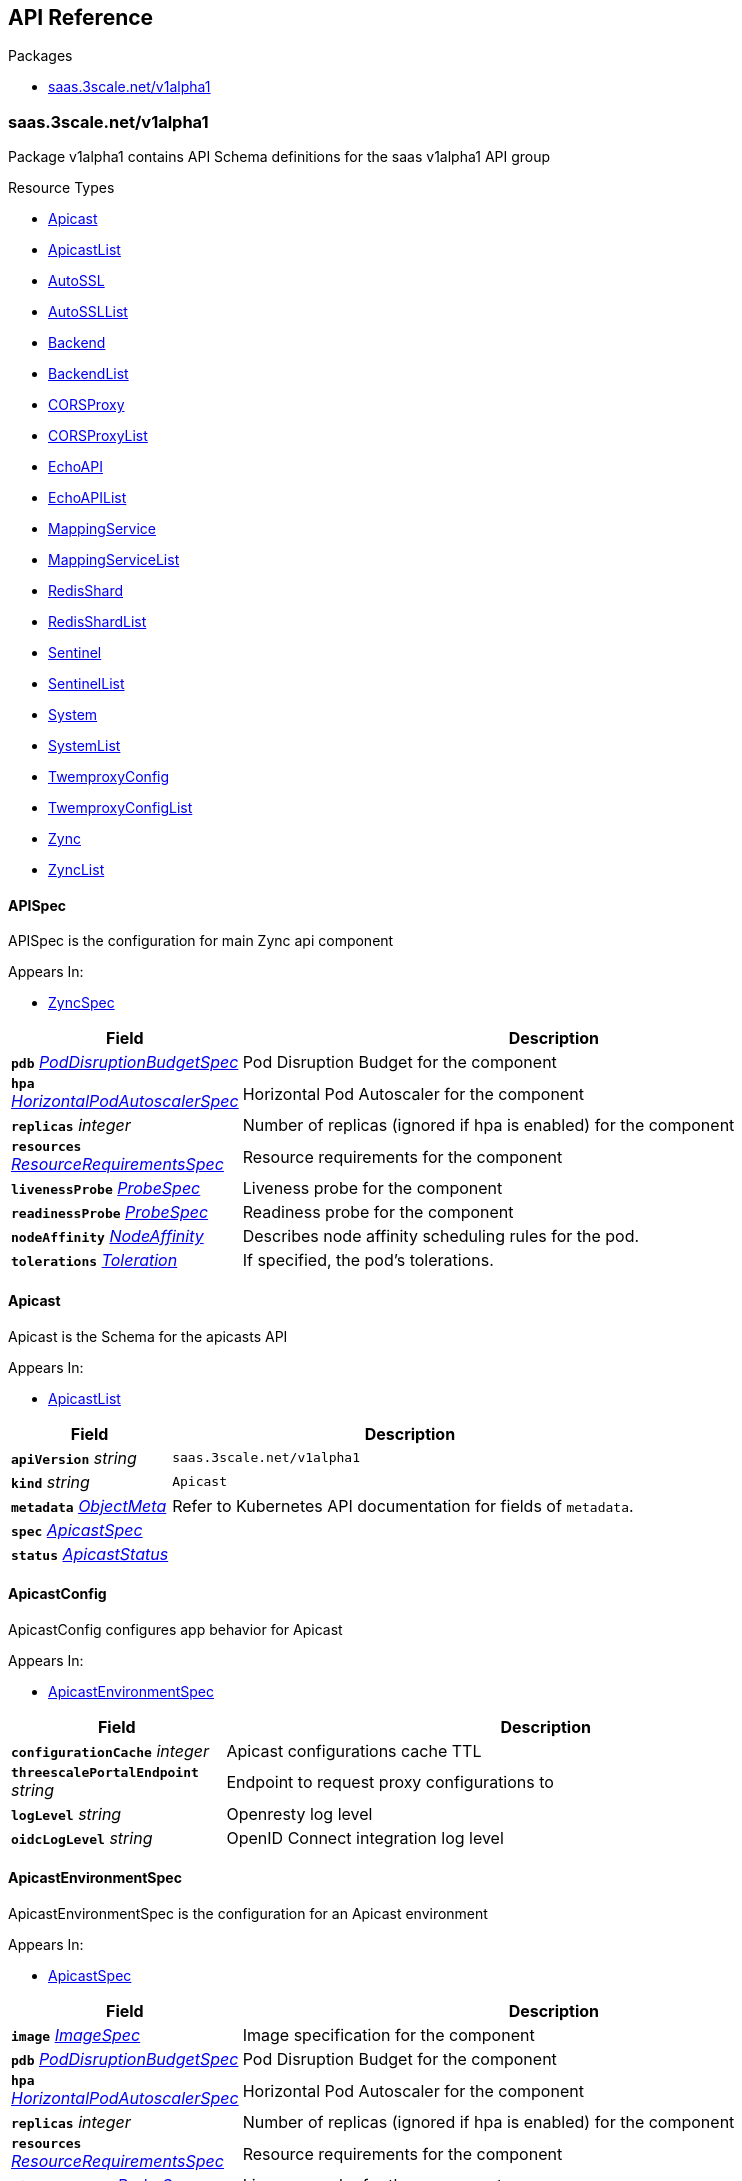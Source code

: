 // Generated documentation. Please do not edit.
:anchor_prefix: k8s-api

[id="{p}-api-reference"]
== API Reference

.Packages
- xref:{anchor_prefix}-saas-3scale-net-v1alpha1[$$saas.3scale.net/v1alpha1$$]


[id="{anchor_prefix}-saas-3scale-net-v1alpha1"]
=== saas.3scale.net/v1alpha1

Package v1alpha1 contains API Schema definitions for the saas v1alpha1 API group

.Resource Types
- xref:{anchor_prefix}-github-com-3scale-saas-operator-api-v1alpha1-apicast[$$Apicast$$]
- xref:{anchor_prefix}-github-com-3scale-saas-operator-api-v1alpha1-apicastlist[$$ApicastList$$]
- xref:{anchor_prefix}-github-com-3scale-saas-operator-api-v1alpha1-autossl[$$AutoSSL$$]
- xref:{anchor_prefix}-github-com-3scale-saas-operator-api-v1alpha1-autossllist[$$AutoSSLList$$]
- xref:{anchor_prefix}-github-com-3scale-saas-operator-api-v1alpha1-backend[$$Backend$$]
- xref:{anchor_prefix}-github-com-3scale-saas-operator-api-v1alpha1-backendlist[$$BackendList$$]
- xref:{anchor_prefix}-github-com-3scale-saas-operator-api-v1alpha1-corsproxy[$$CORSProxy$$]
- xref:{anchor_prefix}-github-com-3scale-saas-operator-api-v1alpha1-corsproxylist[$$CORSProxyList$$]
- xref:{anchor_prefix}-github-com-3scale-saas-operator-api-v1alpha1-echoapi[$$EchoAPI$$]
- xref:{anchor_prefix}-github-com-3scale-saas-operator-api-v1alpha1-echoapilist[$$EchoAPIList$$]
- xref:{anchor_prefix}-github-com-3scale-saas-operator-api-v1alpha1-mappingservice[$$MappingService$$]
- xref:{anchor_prefix}-github-com-3scale-saas-operator-api-v1alpha1-mappingservicelist[$$MappingServiceList$$]
- xref:{anchor_prefix}-github-com-3scale-saas-operator-api-v1alpha1-redisshard[$$RedisShard$$]
- xref:{anchor_prefix}-github-com-3scale-saas-operator-api-v1alpha1-redisshardlist[$$RedisShardList$$]
- xref:{anchor_prefix}-github-com-3scale-saas-operator-api-v1alpha1-sentinel[$$Sentinel$$]
- xref:{anchor_prefix}-github-com-3scale-saas-operator-api-v1alpha1-sentinellist[$$SentinelList$$]
- xref:{anchor_prefix}-github-com-3scale-saas-operator-api-v1alpha1-system[$$System$$]
- xref:{anchor_prefix}-github-com-3scale-saas-operator-api-v1alpha1-systemlist[$$SystemList$$]
- xref:{anchor_prefix}-github-com-3scale-saas-operator-api-v1alpha1-twemproxyconfig[$$TwemproxyConfig$$]
- xref:{anchor_prefix}-github-com-3scale-saas-operator-api-v1alpha1-twemproxyconfiglist[$$TwemproxyConfigList$$]
- xref:{anchor_prefix}-github-com-3scale-saas-operator-api-v1alpha1-zync[$$Zync$$]
- xref:{anchor_prefix}-github-com-3scale-saas-operator-api-v1alpha1-zynclist[$$ZyncList$$]



[id="{anchor_prefix}-github-com-3scale-saas-operator-api-v1alpha1-apispec"]
==== APISpec 

APISpec is the configuration for main Zync api component

.Appears In:
****
- xref:{anchor_prefix}-github-com-3scale-saas-operator-api-v1alpha1-zyncspec[$$ZyncSpec$$]
****

[cols="25a,75a", options="header"]
|===
| Field | Description
| *`pdb`* __xref:{anchor_prefix}-github-com-3scale-saas-operator-api-v1alpha1-poddisruptionbudgetspec[$$PodDisruptionBudgetSpec$$]__ | Pod Disruption Budget for the component
| *`hpa`* __xref:{anchor_prefix}-github-com-3scale-saas-operator-api-v1alpha1-horizontalpodautoscalerspec[$$HorizontalPodAutoscalerSpec$$]__ | Horizontal Pod Autoscaler for the component
| *`replicas`* __integer__ | Number of replicas (ignored if hpa is enabled) for the component
| *`resources`* __xref:{anchor_prefix}-github-com-3scale-saas-operator-api-v1alpha1-resourcerequirementsspec[$$ResourceRequirementsSpec$$]__ | Resource requirements for the component
| *`livenessProbe`* __xref:{anchor_prefix}-github-com-3scale-saas-operator-api-v1alpha1-probespec[$$ProbeSpec$$]__ | Liveness probe for the component
| *`readinessProbe`* __xref:{anchor_prefix}-github-com-3scale-saas-operator-api-v1alpha1-probespec[$$ProbeSpec$$]__ | Readiness probe for the component
| *`nodeAffinity`* __link:https://kubernetes.io/docs/reference/generated/kubernetes-api/v1.19/#nodeaffinity-v1-core[$$NodeAffinity$$]__ | Describes node affinity scheduling rules for the pod.
| *`tolerations`* __link:https://kubernetes.io/docs/reference/generated/kubernetes-api/v1.19/#toleration-v1-core[$$Toleration$$]__ | If specified, the pod's tolerations.
|===


[id="{anchor_prefix}-github-com-3scale-saas-operator-api-v1alpha1-apicast"]
==== Apicast 

Apicast is the Schema for the apicasts API

.Appears In:
****
- xref:{anchor_prefix}-github-com-3scale-saas-operator-api-v1alpha1-apicastlist[$$ApicastList$$]
****

[cols="25a,75a", options="header"]
|===
| Field | Description
| *`apiVersion`* __string__ | `saas.3scale.net/v1alpha1`
| *`kind`* __string__ | `Apicast`
| *`metadata`* __link:https://kubernetes.io/docs/reference/generated/kubernetes-api/v1.19/#objectmeta-v1-meta[$$ObjectMeta$$]__ | Refer to Kubernetes API documentation for fields of `metadata`.

| *`spec`* __xref:{anchor_prefix}-github-com-3scale-saas-operator-api-v1alpha1-apicastspec[$$ApicastSpec$$]__ | 
| *`status`* __xref:{anchor_prefix}-github-com-3scale-saas-operator-api-v1alpha1-apicaststatus[$$ApicastStatus$$]__ | 
|===


[id="{anchor_prefix}-github-com-3scale-saas-operator-api-v1alpha1-apicastconfig"]
==== ApicastConfig 

ApicastConfig configures app behavior for Apicast

.Appears In:
****
- xref:{anchor_prefix}-github-com-3scale-saas-operator-api-v1alpha1-apicastenvironmentspec[$$ApicastEnvironmentSpec$$]
****

[cols="25a,75a", options="header"]
|===
| Field | Description
| *`configurationCache`* __integer__ | Apicast configurations cache TTL
| *`threescalePortalEndpoint`* __string__ | Endpoint to request proxy configurations to
| *`logLevel`* __string__ | Openresty log level
| *`oidcLogLevel`* __string__ | OpenID Connect integration log level
|===


[id="{anchor_prefix}-github-com-3scale-saas-operator-api-v1alpha1-apicastenvironmentspec"]
==== ApicastEnvironmentSpec 

ApicastEnvironmentSpec is the configuration for an Apicast environment

.Appears In:
****
- xref:{anchor_prefix}-github-com-3scale-saas-operator-api-v1alpha1-apicastspec[$$ApicastSpec$$]
****

[cols="25a,75a", options="header"]
|===
| Field | Description
| *`image`* __xref:{anchor_prefix}-github-com-3scale-saas-operator-api-v1alpha1-imagespec[$$ImageSpec$$]__ | Image specification for the component
| *`pdb`* __xref:{anchor_prefix}-github-com-3scale-saas-operator-api-v1alpha1-poddisruptionbudgetspec[$$PodDisruptionBudgetSpec$$]__ | Pod Disruption Budget for the component
| *`hpa`* __xref:{anchor_prefix}-github-com-3scale-saas-operator-api-v1alpha1-horizontalpodautoscalerspec[$$HorizontalPodAutoscalerSpec$$]__ | Horizontal Pod Autoscaler for the component
| *`replicas`* __integer__ | Number of replicas (ignored if hpa is enabled) for the component
| *`resources`* __xref:{anchor_prefix}-github-com-3scale-saas-operator-api-v1alpha1-resourcerequirementsspec[$$ResourceRequirementsSpec$$]__ | Resource requirements for the component
| *`livenessProbe`* __xref:{anchor_prefix}-github-com-3scale-saas-operator-api-v1alpha1-probespec[$$ProbeSpec$$]__ | Liveness probe for the component
| *`readinessProbe`* __xref:{anchor_prefix}-github-com-3scale-saas-operator-api-v1alpha1-probespec[$$ProbeSpec$$]__ | Readiness probe for the component
| *`config`* __xref:{anchor_prefix}-github-com-3scale-saas-operator-api-v1alpha1-apicastconfig[$$ApicastConfig$$]__ | Application specific configuration options for the component
| *`endpoint`* __xref:{anchor_prefix}-github-com-3scale-saas-operator-api-v1alpha1-endpoint[$$Endpoint$$]__ | The external endpoint/s for the component
| *`marin3r`* __xref:{anchor_prefix}-github-com-3scale-saas-operator-api-v1alpha1-marin3rsidecarspec[$$Marin3rSidecarSpec$$]__ | Marin3r configures the Marin3r sidecars for the component
| *`loadBalancer`* __xref:{anchor_prefix}-github-com-3scale-saas-operator-api-v1alpha1-loadbalancerspec[$$LoadBalancerSpec$$]__ | Configures the AWS load balancer for the component
| *`nodeAffinity`* __link:https://kubernetes.io/docs/reference/generated/kubernetes-api/v1.19/#nodeaffinity-v1-core[$$NodeAffinity$$]__ | Describes node affinity scheduling rules for the pod.
| *`tolerations`* __link:https://kubernetes.io/docs/reference/generated/kubernetes-api/v1.19/#toleration-v1-core[$$Toleration$$] array__ | If specified, the pod's tolerations.
| *`canary`* __xref:{anchor_prefix}-github-com-3scale-saas-operator-api-v1alpha1-canary[$$Canary$$]__ | Canary defines spec changes for the canary Deployment. If left unset the canary Deployment wil not be created.
|===


[id="{anchor_prefix}-github-com-3scale-saas-operator-api-v1alpha1-apicastlist"]
==== ApicastList 

ApicastList contains a list of Apicast



[cols="25a,75a", options="header"]
|===
| Field | Description
| *`apiVersion`* __string__ | `saas.3scale.net/v1alpha1`
| *`kind`* __string__ | `ApicastList`
| *`metadata`* __link:https://kubernetes.io/docs/reference/generated/kubernetes-api/v1.19/#listmeta-v1-meta[$$ListMeta$$]__ | Refer to Kubernetes API documentation for fields of `metadata`.

| *`items`* __xref:{anchor_prefix}-github-com-3scale-saas-operator-api-v1alpha1-apicast[$$Apicast$$]__ | 
|===


[id="{anchor_prefix}-github-com-3scale-saas-operator-api-v1alpha1-apicastspec"]
==== ApicastSpec 

ApicastSpec defines the desired state of Apicast

.Appears In:
****
- xref:{anchor_prefix}-github-com-3scale-saas-operator-api-v1alpha1-apicast[$$Apicast$$]
****

[cols="25a,75a", options="header"]
|===
| Field | Description
| *`staging`* __xref:{anchor_prefix}-github-com-3scale-saas-operator-api-v1alpha1-apicastenvironmentspec[$$ApicastEnvironmentSpec$$]__ | Configures the staging Apicast environment
| *`production`* __xref:{anchor_prefix}-github-com-3scale-saas-operator-api-v1alpha1-apicastenvironmentspec[$$ApicastEnvironmentSpec$$]__ | Configures the production Apicast environment
| *`grafanaDashboard`* __xref:{anchor_prefix}-github-com-3scale-saas-operator-api-v1alpha1-grafanadashboardspec[$$GrafanaDashboardSpec$$]__ | Configures the Grafana Dashboard for the component
|===




[id="{anchor_prefix}-github-com-3scale-saas-operator-api-v1alpha1-assetsspec"]
==== AssetsSpec 

AssetsSpec has configuration to access assets in AWS s3

.Appears In:
****
- xref:{anchor_prefix}-github-com-3scale-saas-operator-api-v1alpha1-systemconfig[$$SystemConfig$$]
****

[cols="25a,75a", options="header"]
|===
| Field | Description
| *`bucket`* __string__ | AWS S3 bucket name
| *`region`* __string__ | AWS S3 region
| *`accessKey`* __xref:{anchor_prefix}-github-com-3scale-saas-operator-api-v1alpha1-secretreference[$$SecretReference$$]__ | AWS access key
| *`secretKey`* __xref:{anchor_prefix}-github-com-3scale-saas-operator-api-v1alpha1-secretreference[$$SecretReference$$]__ | AWS secret access key
| *`host`* __string__ | Assets host (CDN)
|===


[id="{anchor_prefix}-github-com-3scale-saas-operator-api-v1alpha1-autossl"]
==== AutoSSL 

AutoSSL is the Schema for the autossls API

.Appears In:
****
- xref:{anchor_prefix}-github-com-3scale-saas-operator-api-v1alpha1-autossllist[$$AutoSSLList$$]
****

[cols="25a,75a", options="header"]
|===
| Field | Description
| *`apiVersion`* __string__ | `saas.3scale.net/v1alpha1`
| *`kind`* __string__ | `AutoSSL`
| *`metadata`* __link:https://kubernetes.io/docs/reference/generated/kubernetes-api/v1.19/#objectmeta-v1-meta[$$ObjectMeta$$]__ | Refer to Kubernetes API documentation for fields of `metadata`.

| *`spec`* __xref:{anchor_prefix}-github-com-3scale-saas-operator-api-v1alpha1-autosslspec[$$AutoSSLSpec$$]__ | 
| *`status`* __xref:{anchor_prefix}-github-com-3scale-saas-operator-api-v1alpha1-autosslstatus[$$AutoSSLStatus$$]__ | 
|===


[id="{anchor_prefix}-github-com-3scale-saas-operator-api-v1alpha1-autosslconfig"]
==== AutoSSLConfig 

AutoSSLConfig defines configuration options for the component

.Appears In:
****
- xref:{anchor_prefix}-github-com-3scale-saas-operator-api-v1alpha1-autosslspec[$$AutoSSLSpec$$]
****

[cols="25a,75a", options="header"]
|===
| Field | Description
| *`logLevel`* __string__ | Sets the nginx log level
| *`acmeStaging`* __boolean__ | Enables/disables the Let's Encrypt staging ACME endpoint
| *`contactEmail`* __string__ | Defines an email address for Let's Encrypt notifications
| *`proxyEndpoint`* __string__ | The endpoint to proxy_pass requests to
| *`verificationEndpoint`* __string__ | The endpoint used to validate if certificate generation is allowed for the domain
| *`domainWhitelist`* __string array__ | List of domains that will bypass domain verification
| *`domainBlacklist`* __string array__ | List of domains that will never get autogenerated certificates
| *`redisHost`* __string__ | Host for the redis database to store certificates
| *`redisPort`* __integer__ | Port for the redis database to store certificates
|===


[id="{anchor_prefix}-github-com-3scale-saas-operator-api-v1alpha1-autossllist"]
==== AutoSSLList 

AutoSSLList contains a list of AutoSSL



[cols="25a,75a", options="header"]
|===
| Field | Description
| *`apiVersion`* __string__ | `saas.3scale.net/v1alpha1`
| *`kind`* __string__ | `AutoSSLList`
| *`metadata`* __link:https://kubernetes.io/docs/reference/generated/kubernetes-api/v1.19/#listmeta-v1-meta[$$ListMeta$$]__ | Refer to Kubernetes API documentation for fields of `metadata`.

| *`items`* __xref:{anchor_prefix}-github-com-3scale-saas-operator-api-v1alpha1-autossl[$$AutoSSL$$]__ | 
|===


[id="{anchor_prefix}-github-com-3scale-saas-operator-api-v1alpha1-autosslspec"]
==== AutoSSLSpec 

AutoSSLSpec defines the desired state of AutoSSL

.Appears In:
****
- xref:{anchor_prefix}-github-com-3scale-saas-operator-api-v1alpha1-autossl[$$AutoSSL$$]
****

[cols="25a,75a", options="header"]
|===
| Field | Description
| *`image`* __xref:{anchor_prefix}-github-com-3scale-saas-operator-api-v1alpha1-imagespec[$$ImageSpec$$]__ | Image specification for the component
| *`pdb`* __xref:{anchor_prefix}-github-com-3scale-saas-operator-api-v1alpha1-poddisruptionbudgetspec[$$PodDisruptionBudgetSpec$$]__ | Pod Disruption Budget for the component
| *`hpa`* __xref:{anchor_prefix}-github-com-3scale-saas-operator-api-v1alpha1-horizontalpodautoscalerspec[$$HorizontalPodAutoscalerSpec$$]__ | Horizontal Pod Autoscaler for the component
| *`replicas`* __integer__ | Number of replicas (ignored if hpa is enabled) for the component
| *`resources`* __xref:{anchor_prefix}-github-com-3scale-saas-operator-api-v1alpha1-resourcerequirementsspec[$$ResourceRequirementsSpec$$]__ | Resource requirements for the component
| *`livenessProbe`* __xref:{anchor_prefix}-github-com-3scale-saas-operator-api-v1alpha1-probespec[$$ProbeSpec$$]__ | Liveness probe for the component
| *`readinessProbe`* __xref:{anchor_prefix}-github-com-3scale-saas-operator-api-v1alpha1-probespec[$$ProbeSpec$$]__ | Readiness probe for the component
| *`loadBalancer`* __xref:{anchor_prefix}-github-com-3scale-saas-operator-api-v1alpha1-loadbalancerspec[$$LoadBalancerSpec$$]__ | Configures the AWS load balancer for the component
| *`grafanaDashboard`* __xref:{anchor_prefix}-github-com-3scale-saas-operator-api-v1alpha1-grafanadashboardspec[$$GrafanaDashboardSpec$$]__ | Configures the Grafana Dashboard for the component
| *`config`* __xref:{anchor_prefix}-github-com-3scale-saas-operator-api-v1alpha1-autosslconfig[$$AutoSSLConfig$$]__ | Application specific configuration options for the component
| *`endpoint`* __xref:{anchor_prefix}-github-com-3scale-saas-operator-api-v1alpha1-endpoint[$$Endpoint$$]__ | The external endpoint/s for the component
| *`nodeAffinity`* __link:https://kubernetes.io/docs/reference/generated/kubernetes-api/v1.19/#nodeaffinity-v1-core[$$NodeAffinity$$]__ | Describes node affinity scheduling rules for the pod.
| *`tolerations`* __link:https://kubernetes.io/docs/reference/generated/kubernetes-api/v1.19/#toleration-v1-core[$$Toleration$$]__ | If specified, the pod's tolerations.
| *`canary`* __xref:{anchor_prefix}-github-com-3scale-saas-operator-api-v1alpha1-canary[$$Canary$$]__ | Canary defines spec changes for the canary Deployment. If left unset the canary Deployment wil not be created.
|===




[id="{anchor_prefix}-github-com-3scale-saas-operator-api-v1alpha1-backend"]
==== Backend 

Backend is the Schema for the backends API

.Appears In:
****
- xref:{anchor_prefix}-github-com-3scale-saas-operator-api-v1alpha1-backendlist[$$BackendList$$]
****

[cols="25a,75a", options="header"]
|===
| Field | Description
| *`apiVersion`* __string__ | `saas.3scale.net/v1alpha1`
| *`kind`* __string__ | `Backend`
| *`metadata`* __link:https://kubernetes.io/docs/reference/generated/kubernetes-api/v1.19/#objectmeta-v1-meta[$$ObjectMeta$$]__ | Refer to Kubernetes API documentation for fields of `metadata`.

| *`spec`* __xref:{anchor_prefix}-github-com-3scale-saas-operator-api-v1alpha1-backendspec[$$BackendSpec$$]__ | 
| *`status`* __xref:{anchor_prefix}-github-com-3scale-saas-operator-api-v1alpha1-backendstatus[$$BackendStatus$$]__ | 
|===


[id="{anchor_prefix}-github-com-3scale-saas-operator-api-v1alpha1-backendconfig"]
==== BackendConfig 

BackendConfig configures app behavior for Backend

.Appears In:
****
- xref:{anchor_prefix}-github-com-3scale-saas-operator-api-v1alpha1-backendspec[$$BackendSpec$$]
****

[cols="25a,75a", options="header"]
|===
| Field | Description
| *`rackEnv`* __string__ | Rack environment
| *`masterServiceID`* __integer__ | Master service account ID in Porta
| *`redisStorageDSN`* __string__ | Redis Storage DSN
| *`redisQueuesDSN`* __string__ | Redis Queues DSN
| *`externalSecret`* __xref:{anchor_prefix}-github-com-3scale-saas-operator-api-v1alpha1-externalsecret[$$ExternalSecret$$]__ | External Secret common configuration
| *`systemEventsHookURL`* __xref:{anchor_prefix}-github-com-3scale-saas-operator-api-v1alpha1-secretreference[$$SecretReference$$]__ | A reference to the secret holding the backend-system-events-hook URL
| *`systemEventsHookPassword`* __xref:{anchor_prefix}-github-com-3scale-saas-operator-api-v1alpha1-secretreference[$$SecretReference$$]__ | A reference to the secret holding the backend-system-events-hook password
| *`internalAPIUser`* __xref:{anchor_prefix}-github-com-3scale-saas-operator-api-v1alpha1-secretreference[$$SecretReference$$]__ | A reference to the secret holding the backend-internal-api user
| *`internalAPIPassword`* __xref:{anchor_prefix}-github-com-3scale-saas-operator-api-v1alpha1-secretreference[$$SecretReference$$]__ | A reference to the secret holding the backend-internal-api password
| *`errorMonitoringService`* __xref:{anchor_prefix}-github-com-3scale-saas-operator-api-v1alpha1-secretreference[$$SecretReference$$]__ | A reference to the secret holding the backend-error-monitoring service
| *`errorMonitoringKey`* __xref:{anchor_prefix}-github-com-3scale-saas-operator-api-v1alpha1-secretreference[$$SecretReference$$]__ | A reference to the secret holding the backend-error-monitoring key
|===


[id="{anchor_prefix}-github-com-3scale-saas-operator-api-v1alpha1-backendlist"]
==== BackendList 

BackendList contains a list of Backend



[cols="25a,75a", options="header"]
|===
| Field | Description
| *`apiVersion`* __string__ | `saas.3scale.net/v1alpha1`
| *`kind`* __string__ | `BackendList`
| *`metadata`* __link:https://kubernetes.io/docs/reference/generated/kubernetes-api/v1.19/#listmeta-v1-meta[$$ListMeta$$]__ | Refer to Kubernetes API documentation for fields of `metadata`.

| *`items`* __xref:{anchor_prefix}-github-com-3scale-saas-operator-api-v1alpha1-backend[$$Backend$$]__ | 
|===


[id="{anchor_prefix}-github-com-3scale-saas-operator-api-v1alpha1-backendspec"]
==== BackendSpec 

BackendSpec defines the desired state of Backend

.Appears In:
****
- xref:{anchor_prefix}-github-com-3scale-saas-operator-api-v1alpha1-backend[$$Backend$$]
****

[cols="25a,75a", options="header"]
|===
| Field | Description
| *`image`* __xref:{anchor_prefix}-github-com-3scale-saas-operator-api-v1alpha1-imagespec[$$ImageSpec$$]__ | Image specification for the component
| *`config`* __xref:{anchor_prefix}-github-com-3scale-saas-operator-api-v1alpha1-backendconfig[$$BackendConfig$$]__ | Application specific configuration options for the component
| *`grafanaDashboard`* __xref:{anchor_prefix}-github-com-3scale-saas-operator-api-v1alpha1-grafanadashboardspec[$$GrafanaDashboardSpec$$]__ | Configures the Grafana Dashboard for the component
| *`listener`* __xref:{anchor_prefix}-github-com-3scale-saas-operator-api-v1alpha1-listenerspec[$$ListenerSpec$$]__ | Configures the backend listener
| *`worker`* __xref:{anchor_prefix}-github-com-3scale-saas-operator-api-v1alpha1-workerspec[$$WorkerSpec$$]__ | Configures the backend worker
| *`cron`* __xref:{anchor_prefix}-github-com-3scale-saas-operator-api-v1alpha1-cronspec[$$CronSpec$$]__ | Configures the backend cron
| *`twemproxy`* __xref:{anchor_prefix}-github-com-3scale-saas-operator-api-v1alpha1-twemproxyspec[$$TwemproxySpec$$]__ | Configures twemproxy
|===




[id="{anchor_prefix}-github-com-3scale-saas-operator-api-v1alpha1-bugsnagspec"]
==== BugsnagSpec 

BugsnagSpec has configuration for Bugsnag integration

.Appears In:
****
- xref:{anchor_prefix}-github-com-3scale-saas-operator-api-v1alpha1-systemconfig[$$SystemConfig$$]
- xref:{anchor_prefix}-github-com-3scale-saas-operator-api-v1alpha1-zyncconfig[$$ZyncConfig$$]
****

[cols="25a,75a", options="header"]
|===
| Field | Description
| *`apiKey`* __xref:{anchor_prefix}-github-com-3scale-saas-operator-api-v1alpha1-secretreference[$$SecretReference$$]__ | API key
|===


[id="{anchor_prefix}-github-com-3scale-saas-operator-api-v1alpha1-corsproxy"]
==== CORSProxy 

CORSProxy is the Schema for the corsproxies API

.Appears In:
****
- xref:{anchor_prefix}-github-com-3scale-saas-operator-api-v1alpha1-corsproxylist[$$CORSProxyList$$]
****

[cols="25a,75a", options="header"]
|===
| Field | Description
| *`apiVersion`* __string__ | `saas.3scale.net/v1alpha1`
| *`kind`* __string__ | `CORSProxy`
| *`metadata`* __link:https://kubernetes.io/docs/reference/generated/kubernetes-api/v1.19/#objectmeta-v1-meta[$$ObjectMeta$$]__ | Refer to Kubernetes API documentation for fields of `metadata`.

| *`spec`* __xref:{anchor_prefix}-github-com-3scale-saas-operator-api-v1alpha1-corsproxyspec[$$CORSProxySpec$$]__ | 
| *`status`* __xref:{anchor_prefix}-github-com-3scale-saas-operator-api-v1alpha1-corsproxystatus[$$CORSProxyStatus$$]__ | 
|===


[id="{anchor_prefix}-github-com-3scale-saas-operator-api-v1alpha1-corsproxyconfig"]
==== CORSProxyConfig 

CORSProxyConfig defines configuration options for the component

.Appears In:
****
- xref:{anchor_prefix}-github-com-3scale-saas-operator-api-v1alpha1-corsproxyspec[$$CORSProxySpec$$]
****

[cols="25a,75a", options="header"]
|===
| Field | Description
| *`externalSecret`* __xref:{anchor_prefix}-github-com-3scale-saas-operator-api-v1alpha1-externalsecret[$$ExternalSecret$$]__ | External Secret common configuration
| *`systemDatabaseDSN`* __xref:{anchor_prefix}-github-com-3scale-saas-operator-api-v1alpha1-secretreference[$$SecretReference$$]__ | System database connection string
|===


[id="{anchor_prefix}-github-com-3scale-saas-operator-api-v1alpha1-corsproxylist"]
==== CORSProxyList 

CORSProxyList contains a list of CORSProxy



[cols="25a,75a", options="header"]
|===
| Field | Description
| *`apiVersion`* __string__ | `saas.3scale.net/v1alpha1`
| *`kind`* __string__ | `CORSProxyList`
| *`metadata`* __link:https://kubernetes.io/docs/reference/generated/kubernetes-api/v1.19/#listmeta-v1-meta[$$ListMeta$$]__ | Refer to Kubernetes API documentation for fields of `metadata`.

| *`items`* __xref:{anchor_prefix}-github-com-3scale-saas-operator-api-v1alpha1-corsproxy[$$CORSProxy$$]__ | 
|===


[id="{anchor_prefix}-github-com-3scale-saas-operator-api-v1alpha1-corsproxyspec"]
==== CORSProxySpec 

CORSProxySpec defines the desired state of CORSProxy

.Appears In:
****
- xref:{anchor_prefix}-github-com-3scale-saas-operator-api-v1alpha1-corsproxy[$$CORSProxy$$]
****

[cols="25a,75a", options="header"]
|===
| Field | Description
| *`image`* __xref:{anchor_prefix}-github-com-3scale-saas-operator-api-v1alpha1-imagespec[$$ImageSpec$$]__ | Image specification for the component
| *`pdb`* __xref:{anchor_prefix}-github-com-3scale-saas-operator-api-v1alpha1-poddisruptionbudgetspec[$$PodDisruptionBudgetSpec$$]__ | Pod Disruption Budget for the component
| *`hpa`* __xref:{anchor_prefix}-github-com-3scale-saas-operator-api-v1alpha1-horizontalpodautoscalerspec[$$HorizontalPodAutoscalerSpec$$]__ | Horizontal Pod Autoscaler for the component
| *`replicas`* __integer__ | Number of replicas (ignored if hpa is enabled) for the component
| *`resources`* __xref:{anchor_prefix}-github-com-3scale-saas-operator-api-v1alpha1-resourcerequirementsspec[$$ResourceRequirementsSpec$$]__ | Resource requirements for the component
| *`livenessProbe`* __xref:{anchor_prefix}-github-com-3scale-saas-operator-api-v1alpha1-probespec[$$ProbeSpec$$]__ | Liveness probe for the component
| *`readinessProbe`* __xref:{anchor_prefix}-github-com-3scale-saas-operator-api-v1alpha1-probespec[$$ProbeSpec$$]__ | Readiness probe for the component
| *`grafanaDashboard`* __xref:{anchor_prefix}-github-com-3scale-saas-operator-api-v1alpha1-grafanadashboardspec[$$GrafanaDashboardSpec$$]__ | Configures the Grafana Dashboard for the component
| *`config`* __xref:{anchor_prefix}-github-com-3scale-saas-operator-api-v1alpha1-corsproxyconfig[$$CORSProxyConfig$$]__ | Application specific configuration options for the component
| *`nodeAffinity`* __link:https://kubernetes.io/docs/reference/generated/kubernetes-api/v1.19/#nodeaffinity-v1-core[$$NodeAffinity$$]__ | Describes node affinity scheduling rules for the pod.
| *`tolerations`* __link:https://kubernetes.io/docs/reference/generated/kubernetes-api/v1.19/#toleration-v1-core[$$Toleration$$]__ | If specified, the pod's tolerations.
|===




[id="{anchor_prefix}-github-com-3scale-saas-operator-api-v1alpha1-canary"]
==== Canary 

Canary allows the definition of a canary Deployment

.Appears In:
****
- xref:{anchor_prefix}-github-com-3scale-saas-operator-api-v1alpha1-apicastenvironmentspec[$$ApicastEnvironmentSpec$$]
- xref:{anchor_prefix}-github-com-3scale-saas-operator-api-v1alpha1-autosslspec[$$AutoSSLSpec$$]
- xref:{anchor_prefix}-github-com-3scale-saas-operator-api-v1alpha1-listenerspec[$$ListenerSpec$$]
- xref:{anchor_prefix}-github-com-3scale-saas-operator-api-v1alpha1-systemappspec[$$SystemAppSpec$$]
- xref:{anchor_prefix}-github-com-3scale-saas-operator-api-v1alpha1-systemsidekiqspec[$$SystemSidekiqSpec$$]
- xref:{anchor_prefix}-github-com-3scale-saas-operator-api-v1alpha1-workerspec[$$WorkerSpec$$]
****

[cols="25a,75a", options="header"]
|===
| Field | Description
| *`sendTraffic`* __boolean__ | SendTraffic controls if traffic is sent to the canary
| *`imageName`* __string__ | ImageName to use for the canary Deployment
| *`imageTag`* __string__ | ImageTag to use for the canary Deployment
| *`replicas`* __integer__ | Number of replicas for the canary Deployment
| *`patches`* __string array__ | Patches to apply for the canary Deployment. Patches are expected to be JSON documents as an RFC 6902 patches.
|===


[id="{anchor_prefix}-github-com-3scale-saas-operator-api-v1alpha1-cronspec"]
==== CronSpec 

CronSpec is the configuration for Backend Cron

.Appears In:
****
- xref:{anchor_prefix}-github-com-3scale-saas-operator-api-v1alpha1-backendspec[$$BackendSpec$$]
****

[cols="25a,75a", options="header"]
|===
| Field | Description
| *`replicas`* __integer__ | Number of replicas for the component
| *`resources`* __xref:{anchor_prefix}-github-com-3scale-saas-operator-api-v1alpha1-resourcerequirementsspec[$$ResourceRequirementsSpec$$]__ | Resource requirements for the component
| *`nodeAffinity`* __link:https://kubernetes.io/docs/reference/generated/kubernetes-api/v1.19/#nodeaffinity-v1-core[$$NodeAffinity$$]__ | Describes node affinity scheduling rules for the pod.
| *`tolerations`* __link:https://kubernetes.io/docs/reference/generated/kubernetes-api/v1.19/#toleration-v1-core[$$Toleration$$]__ | If specified, the pod's tolerations.
|===


[id="{anchor_prefix}-github-com-3scale-saas-operator-api-v1alpha1-echoapi"]
==== EchoAPI 

EchoAPI is the Schema for the echoapis API

.Appears In:
****
- xref:{anchor_prefix}-github-com-3scale-saas-operator-api-v1alpha1-echoapilist[$$EchoAPIList$$]
****

[cols="25a,75a", options="header"]
|===
| Field | Description
| *`apiVersion`* __string__ | `saas.3scale.net/v1alpha1`
| *`kind`* __string__ | `EchoAPI`
| *`metadata`* __link:https://kubernetes.io/docs/reference/generated/kubernetes-api/v1.19/#objectmeta-v1-meta[$$ObjectMeta$$]__ | Refer to Kubernetes API documentation for fields of `metadata`.

| *`spec`* __xref:{anchor_prefix}-github-com-3scale-saas-operator-api-v1alpha1-echoapispec[$$EchoAPISpec$$]__ | 
| *`status`* __xref:{anchor_prefix}-github-com-3scale-saas-operator-api-v1alpha1-echoapistatus[$$EchoAPIStatus$$]__ | 
|===


[id="{anchor_prefix}-github-com-3scale-saas-operator-api-v1alpha1-echoapilist"]
==== EchoAPIList 

EchoAPIList contains a list of echoapi



[cols="25a,75a", options="header"]
|===
| Field | Description
| *`apiVersion`* __string__ | `saas.3scale.net/v1alpha1`
| *`kind`* __string__ | `EchoAPIList`
| *`metadata`* __link:https://kubernetes.io/docs/reference/generated/kubernetes-api/v1.19/#listmeta-v1-meta[$$ListMeta$$]__ | Refer to Kubernetes API documentation for fields of `metadata`.

| *`items`* __xref:{anchor_prefix}-github-com-3scale-saas-operator-api-v1alpha1-echoapi[$$EchoAPI$$]__ | 
|===


[id="{anchor_prefix}-github-com-3scale-saas-operator-api-v1alpha1-echoapispec"]
==== EchoAPISpec 

EchoAPISpec defines the desired state of echoapi

.Appears In:
****
- xref:{anchor_prefix}-github-com-3scale-saas-operator-api-v1alpha1-echoapi[$$EchoAPI$$]
****

[cols="25a,75a", options="header"]
|===
| Field | Description
| *`image`* __xref:{anchor_prefix}-github-com-3scale-saas-operator-api-v1alpha1-imagespec[$$ImageSpec$$]__ | Image specification for the component
| *`replicas`* __integer__ | Configures the Grafana Dashboard for the component
| *`hpa`* __xref:{anchor_prefix}-github-com-3scale-saas-operator-api-v1alpha1-horizontalpodautoscalerspec[$$HorizontalPodAutoscalerSpec$$]__ | Resource requirements for the component
| *`pdb`* __xref:{anchor_prefix}-github-com-3scale-saas-operator-api-v1alpha1-poddisruptionbudgetspec[$$PodDisruptionBudgetSpec$$]__ | Number of replicas (ignored if hpa is enabled) for the component
| *`resources`* __xref:{anchor_prefix}-github-com-3scale-saas-operator-api-v1alpha1-resourcerequirementsspec[$$ResourceRequirementsSpec$$]__ | Horizontal Pod Autoscaler for the component
| *`livenessProbe`* __xref:{anchor_prefix}-github-com-3scale-saas-operator-api-v1alpha1-probespec[$$ProbeSpec$$]__ | Liveness probe for the component
| *`readinessProbe`* __xref:{anchor_prefix}-github-com-3scale-saas-operator-api-v1alpha1-probespec[$$ProbeSpec$$]__ | Readiness probe for the component
| *`marin3r`* __xref:{anchor_prefix}-github-com-3scale-saas-operator-api-v1alpha1-marin3rsidecarspec[$$Marin3rSidecarSpec$$]__ | Marin3r configures the Marin3r sidecars for the component
| *`loadBalancer`* __xref:{anchor_prefix}-github-com-3scale-saas-operator-api-v1alpha1-nlbloadbalancerspec[$$NLBLoadBalancerSpec$$]__ | Configures the AWS Network load balancer for the component
| *`endpoint`* __xref:{anchor_prefix}-github-com-3scale-saas-operator-api-v1alpha1-endpoint[$$Endpoint$$]__ | The external endpoint/s for the component
| *`nodeAffinity`* __link:https://kubernetes.io/docs/reference/generated/kubernetes-api/v1.19/#nodeaffinity-v1-core[$$NodeAffinity$$]__ | Describes node affinity scheduling rules for the pod.
| *`tolerations`* __link:https://kubernetes.io/docs/reference/generated/kubernetes-api/v1.19/#toleration-v1-core[$$Toleration$$]__ | If specified, the pod's tolerations.
|===




[id="{anchor_prefix}-github-com-3scale-saas-operator-api-v1alpha1-endpoint"]
==== Endpoint 

Endpoint sets the external endpoint for the component

.Appears In:
****
- xref:{anchor_prefix}-github-com-3scale-saas-operator-api-v1alpha1-apicastenvironmentspec[$$ApicastEnvironmentSpec$$]
- xref:{anchor_prefix}-github-com-3scale-saas-operator-api-v1alpha1-autosslspec[$$AutoSSLSpec$$]
- xref:{anchor_prefix}-github-com-3scale-saas-operator-api-v1alpha1-echoapispec[$$EchoAPISpec$$]
- xref:{anchor_prefix}-github-com-3scale-saas-operator-api-v1alpha1-listenerspec[$$ListenerSpec$$]
****

[cols="25a,75a", options="header"]
|===
| Field | Description
| *`dns`* __string array__ | The list of dns records that will point to the component
|===


[id="{anchor_prefix}-github-com-3scale-saas-operator-api-v1alpha1-externalsecret"]
==== ExternalSecret 

ExternalSecret is a reference to the ExternalSecret common configuration

.Appears In:
****
- xref:{anchor_prefix}-github-com-3scale-saas-operator-api-v1alpha1-backendconfig[$$BackendConfig$$]
- xref:{anchor_prefix}-github-com-3scale-saas-operator-api-v1alpha1-corsproxyconfig[$$CORSProxyConfig$$]
- xref:{anchor_prefix}-github-com-3scale-saas-operator-api-v1alpha1-mappingserviceconfig[$$MappingServiceConfig$$]
- xref:{anchor_prefix}-github-com-3scale-saas-operator-api-v1alpha1-systemconfig[$$SystemConfig$$]
- xref:{anchor_prefix}-github-com-3scale-saas-operator-api-v1alpha1-zyncconfig[$$ZyncConfig$$]
****

[cols="25a,75a", options="header"]
|===
| Field | Description
| *`secretStoreRef`* __xref:{anchor_prefix}-github-com-3scale-saas-operator-api-v1alpha1-externalsecretsecretstorereferencespec[$$ExternalSecretSecretStoreReferenceSpec$$]__ | SecretStoreRef defines which SecretStore to use when fetching the secret data
| *`refreshInterval`* __link:https://kubernetes.io/docs/reference/generated/kubernetes-api/v1.19/#duration-v1-meta[$$Duration$$]__ | RefreshInterval is the amount of time before the values reading again from the SecretStore provider (duration)
|===


[id="{anchor_prefix}-github-com-3scale-saas-operator-api-v1alpha1-externalsecretsecretstorereferencespec"]
==== ExternalSecretSecretStoreReferenceSpec 

ExternalSecretSecretStoreReferenceSpec is a reference to a secret store

.Appears In:
****
- xref:{anchor_prefix}-github-com-3scale-saas-operator-api-v1alpha1-externalsecret[$$ExternalSecret$$]
****

[cols="25a,75a", options="header"]
|===
| Field | Description
| *`name`* __string__ | The Vault secret store reference name
| *`kind`* __string__ | The Vault secret store reference kind
|===


[id="{anchor_prefix}-github-com-3scale-saas-operator-api-v1alpha1-githubspec"]
==== GithubSpec 

GithubSpec has configuration for Github integration

.Appears In:
****
- xref:{anchor_prefix}-github-com-3scale-saas-operator-api-v1alpha1-systemconfig[$$SystemConfig$$]
****

[cols="25a,75a", options="header"]
|===
| Field | Description
| *`clientID`* __xref:{anchor_prefix}-github-com-3scale-saas-operator-api-v1alpha1-secretreference[$$SecretReference$$]__ | Client ID
| *`clientSecret`* __xref:{anchor_prefix}-github-com-3scale-saas-operator-api-v1alpha1-secretreference[$$SecretReference$$]__ | Client secret
|===


[id="{anchor_prefix}-github-com-3scale-saas-operator-api-v1alpha1-grafanadashboardspec"]
==== GrafanaDashboardSpec 

GrafanaDashboardSpec configures the Grafana Dashboard for the component

.Appears In:
****
- xref:{anchor_prefix}-github-com-3scale-saas-operator-api-v1alpha1-apicastspec[$$ApicastSpec$$]
- xref:{anchor_prefix}-github-com-3scale-saas-operator-api-v1alpha1-autosslspec[$$AutoSSLSpec$$]
- xref:{anchor_prefix}-github-com-3scale-saas-operator-api-v1alpha1-backendspec[$$BackendSpec$$]
- xref:{anchor_prefix}-github-com-3scale-saas-operator-api-v1alpha1-corsproxyspec[$$CORSProxySpec$$]
- xref:{anchor_prefix}-github-com-3scale-saas-operator-api-v1alpha1-mappingservicespec[$$MappingServiceSpec$$]
- xref:{anchor_prefix}-github-com-3scale-saas-operator-api-v1alpha1-sentinelspec[$$SentinelSpec$$]
- xref:{anchor_prefix}-github-com-3scale-saas-operator-api-v1alpha1-systemspec[$$SystemSpec$$]
- xref:{anchor_prefix}-github-com-3scale-saas-operator-api-v1alpha1-twemproxyconfigspec[$$TwemproxyConfigSpec$$]
- xref:{anchor_prefix}-github-com-3scale-saas-operator-api-v1alpha1-zyncspec[$$ZyncSpec$$]
****

[cols="25a,75a", options="header"]
|===
| Field | Description
| *`selectorKey`* __string__ | Label key used by grafana-operator for dashboard discovery
| *`selectorValue`* __string__ | Label value used by grafana-operator for dashboard discovery
|===


[id="{anchor_prefix}-github-com-3scale-saas-operator-api-v1alpha1-horizontalpodautoscalerspec"]
==== HorizontalPodAutoscalerSpec 

HorizontalPodAutoscalerSpec defines the HPA for the component

.Appears In:
****
- xref:{anchor_prefix}-github-com-3scale-saas-operator-api-v1alpha1-apispec[$$APISpec$$]
- xref:{anchor_prefix}-github-com-3scale-saas-operator-api-v1alpha1-apicastenvironmentspec[$$ApicastEnvironmentSpec$$]
- xref:{anchor_prefix}-github-com-3scale-saas-operator-api-v1alpha1-autosslspec[$$AutoSSLSpec$$]
- xref:{anchor_prefix}-github-com-3scale-saas-operator-api-v1alpha1-corsproxyspec[$$CORSProxySpec$$]
- xref:{anchor_prefix}-github-com-3scale-saas-operator-api-v1alpha1-echoapispec[$$EchoAPISpec$$]
- xref:{anchor_prefix}-github-com-3scale-saas-operator-api-v1alpha1-listenerspec[$$ListenerSpec$$]
- xref:{anchor_prefix}-github-com-3scale-saas-operator-api-v1alpha1-mappingservicespec[$$MappingServiceSpec$$]
- xref:{anchor_prefix}-github-com-3scale-saas-operator-api-v1alpha1-quespec[$$QueSpec$$]
- xref:{anchor_prefix}-github-com-3scale-saas-operator-api-v1alpha1-systemappspec[$$SystemAppSpec$$]
- xref:{anchor_prefix}-github-com-3scale-saas-operator-api-v1alpha1-systemsidekiqspec[$$SystemSidekiqSpec$$]
- xref:{anchor_prefix}-github-com-3scale-saas-operator-api-v1alpha1-workerspec[$$WorkerSpec$$]
****

[cols="25a,75a", options="header"]
|===
| Field | Description
| *`minReplicas`* __integer__ | Lower limit for the number of replicas to which the autoscaler can scale down.  It defaults to 1 pod.  minReplicas is allowed to be 0 if the alpha feature gate HPAScaleToZero is enabled and at least one Object or External metric is configured.  Scaling is active as long as at least one metric value is available.
| *`maxReplicas`* __integer__ | Upper limit for the number of replicas to which the autoscaler can scale up. It cannot be less that minReplicas.
| *`resourceName`* __string__ | Target resource used to autoscale (cpu/memory)
| *`resourceUtilization`* __integer__ | A percentage indicating the target resource consumption used to autoscale
|===


[id="{anchor_prefix}-github-com-3scale-saas-operator-api-v1alpha1-imagespec"]
==== ImageSpec 

ImageSpec defines the image for the component

.Appears In:
****
- xref:{anchor_prefix}-github-com-3scale-saas-operator-api-v1alpha1-apicastenvironmentspec[$$ApicastEnvironmentSpec$$]
- xref:{anchor_prefix}-github-com-3scale-saas-operator-api-v1alpha1-autosslspec[$$AutoSSLSpec$$]
- xref:{anchor_prefix}-github-com-3scale-saas-operator-api-v1alpha1-backendspec[$$BackendSpec$$]
- xref:{anchor_prefix}-github-com-3scale-saas-operator-api-v1alpha1-corsproxyspec[$$CORSProxySpec$$]
- xref:{anchor_prefix}-github-com-3scale-saas-operator-api-v1alpha1-echoapispec[$$EchoAPISpec$$]
- xref:{anchor_prefix}-github-com-3scale-saas-operator-api-v1alpha1-mappingservicespec[$$MappingServiceSpec$$]
- xref:{anchor_prefix}-github-com-3scale-saas-operator-api-v1alpha1-redisshardspec[$$RedisShardSpec$$]
- xref:{anchor_prefix}-github-com-3scale-saas-operator-api-v1alpha1-sentinelspec[$$SentinelSpec$$]
- xref:{anchor_prefix}-github-com-3scale-saas-operator-api-v1alpha1-systemspec[$$SystemSpec$$]
- xref:{anchor_prefix}-github-com-3scale-saas-operator-api-v1alpha1-systemsphinxspec[$$SystemSphinxSpec$$]
- xref:{anchor_prefix}-github-com-3scale-saas-operator-api-v1alpha1-twemproxyspec[$$TwemproxySpec$$]
- xref:{anchor_prefix}-github-com-3scale-saas-operator-api-v1alpha1-zyncspec[$$ZyncSpec$$]
****

[cols="25a,75a", options="header"]
|===
| Field | Description
| *`name`* __string__ | Docker repository of the image
| *`tag`* __string__ | Image tag
| *`pullSecretName`* __string__ | Name of the Secret that holds quay.io credentials to access the image repository
| *`pullPolicy`* __link:https://kubernetes.io/docs/reference/generated/kubernetes-api/v1.19/#pullpolicy-v1-core[$$PullPolicy$$]__ | Pull policy for the image
|===


[id="{anchor_prefix}-github-com-3scale-saas-operator-api-v1alpha1-listenerconfig"]
==== ListenerConfig 

ListenerConfig configures app behavior for Backend Listener

.Appears In:
****
- xref:{anchor_prefix}-github-com-3scale-saas-operator-api-v1alpha1-listenerspec[$$ListenerSpec$$]
****

[cols="25a,75a", options="header"]
|===
| Field | Description
| *`logFormat`* __string__ | Listener log format
| *`redisAsync`* __boolean__ | Enable (true) or disable (false) listener redis async mode
| *`listenerWorkers`* __integer__ | Number of worker processes per listener pod
| *`legacyReferrerFilters`* __boolean__ | Enable (true) or disable (false) Legacy Referrer Filters
|===


[id="{anchor_prefix}-github-com-3scale-saas-operator-api-v1alpha1-listenerspec"]
==== ListenerSpec 

ListenerSpec is the configuration for Backend Listener

.Appears In:
****
- xref:{anchor_prefix}-github-com-3scale-saas-operator-api-v1alpha1-backendspec[$$BackendSpec$$]
****

[cols="25a,75a", options="header"]
|===
| Field | Description
| *`config`* __xref:{anchor_prefix}-github-com-3scale-saas-operator-api-v1alpha1-listenerconfig[$$ListenerConfig$$]__ | Listener specific configuration options for the component element
| *`pdb`* __xref:{anchor_prefix}-github-com-3scale-saas-operator-api-v1alpha1-poddisruptionbudgetspec[$$PodDisruptionBudgetSpec$$]__ | Pod Disruption Budget for the component
| *`hpa`* __xref:{anchor_prefix}-github-com-3scale-saas-operator-api-v1alpha1-horizontalpodautoscalerspec[$$HorizontalPodAutoscalerSpec$$]__ | Horizontal Pod Autoscaler for the component
| *`replicas`* __integer__ | Number of replicas (ignored if hpa is enabled) for the component
| *`resources`* __xref:{anchor_prefix}-github-com-3scale-saas-operator-api-v1alpha1-resourcerequirementsspec[$$ResourceRequirementsSpec$$]__ | Resource requirements for the component
| *`livenessProbe`* __xref:{anchor_prefix}-github-com-3scale-saas-operator-api-v1alpha1-probespec[$$ProbeSpec$$]__ | Liveness probe for the component
| *`readinessProbe`* __xref:{anchor_prefix}-github-com-3scale-saas-operator-api-v1alpha1-probespec[$$ProbeSpec$$]__ | Readiness probe for the component
| *`endpoint`* __xref:{anchor_prefix}-github-com-3scale-saas-operator-api-v1alpha1-endpoint[$$Endpoint$$]__ | The external endpoint/s for the component
| *`marin3r`* __xref:{anchor_prefix}-github-com-3scale-saas-operator-api-v1alpha1-marin3rsidecarspec[$$Marin3rSidecarSpec$$]__ | Marin3r configures the Marin3r sidecars for the component
| *`loadBalancer`* __xref:{anchor_prefix}-github-com-3scale-saas-operator-api-v1alpha1-nlbloadbalancerspec[$$NLBLoadBalancerSpec$$]__ | Configures the AWS Network load balancer for the component
| *`nodeAffinity`* __link:https://kubernetes.io/docs/reference/generated/kubernetes-api/v1.19/#nodeaffinity-v1-core[$$NodeAffinity$$]__ | Describes node affinity scheduling rules for the pod.
| *`tolerations`* __link:https://kubernetes.io/docs/reference/generated/kubernetes-api/v1.19/#toleration-v1-core[$$Toleration$$]__ | If specified, the pod's tolerations.
| *`canary`* __xref:{anchor_prefix}-github-com-3scale-saas-operator-api-v1alpha1-canary[$$Canary$$]__ | Canary defines spec changes for the canary Deployment. If left unset the canary Deployment wil not be created.
|===


[id="{anchor_prefix}-github-com-3scale-saas-operator-api-v1alpha1-loadbalancerspec"]
==== LoadBalancerSpec 

LoadBalancerSpec configures the AWS load balancer for the component

.Appears In:
****
- xref:{anchor_prefix}-github-com-3scale-saas-operator-api-v1alpha1-apicastenvironmentspec[$$ApicastEnvironmentSpec$$]
- xref:{anchor_prefix}-github-com-3scale-saas-operator-api-v1alpha1-autosslspec[$$AutoSSLSpec$$]
****

[cols="25a,75a", options="header"]
|===
| Field | Description
| *`proxyProtocol`* __boolean__ | Enables/disbles use of proxy protocol in the load balancer
| *`crossZoneLoadBalancingEnabled`* __boolean__ | Enables/disables cross zone load balancing
| *`connectionDrainingEnabled`* __boolean__ | Enables/disables connection draining
| *`connectionDrainingTimeout`* __integer__ | Sets the timeout for connection draining
| *`healthcheckHealthyThreshold`* __integer__ | Sets the healthy threshold for the load balancer
| *`healthcheckUnhealthyThreshold`* __integer__ | Sets the unhealthy threshold for the load balancer
| *`healthcheckInterval`* __integer__ | Sets the interval between health checks
| *`healthcheckTimeout`* __integer__ | Sets the timeout for the health check
|===


[id="{anchor_prefix}-github-com-3scale-saas-operator-api-v1alpha1-mappingservice"]
==== MappingService 

MappingService is the Schema for the mappingservices API

.Appears In:
****
- xref:{anchor_prefix}-github-com-3scale-saas-operator-api-v1alpha1-mappingservicelist[$$MappingServiceList$$]
****

[cols="25a,75a", options="header"]
|===
| Field | Description
| *`apiVersion`* __string__ | `saas.3scale.net/v1alpha1`
| *`kind`* __string__ | `MappingService`
| *`metadata`* __link:https://kubernetes.io/docs/reference/generated/kubernetes-api/v1.19/#objectmeta-v1-meta[$$ObjectMeta$$]__ | Refer to Kubernetes API documentation for fields of `metadata`.

| *`spec`* __xref:{anchor_prefix}-github-com-3scale-saas-operator-api-v1alpha1-mappingservicespec[$$MappingServiceSpec$$]__ | 
| *`status`* __xref:{anchor_prefix}-github-com-3scale-saas-operator-api-v1alpha1-mappingservicestatus[$$MappingServiceStatus$$]__ | 
|===


[id="{anchor_prefix}-github-com-3scale-saas-operator-api-v1alpha1-mappingserviceconfig"]
==== MappingServiceConfig 

MappingServiceConfig configures app behavior for MappingService

.Appears In:
****
- xref:{anchor_prefix}-github-com-3scale-saas-operator-api-v1alpha1-mappingservicespec[$$MappingServiceSpec$$]
****

[cols="25a,75a", options="header"]
|===
| Field | Description
| *`apiHost`* __string__ | System endpoint to fetch proxy configs from
| *`previewBaseDomain`* __string__ | Base domain to replace the proxy configs base domain
| *`logLevel`* __string__ | Openresty log level
| *`externalSecret`* __xref:{anchor_prefix}-github-com-3scale-saas-operator-api-v1alpha1-externalsecret[$$ExternalSecret$$]__ | External Secret common configuration
| *`systemAdminToken`* __xref:{anchor_prefix}-github-com-3scale-saas-operator-api-v1alpha1-secretreference[$$SecretReference$$]__ | A reference to the secret holding the system admin token
|===


[id="{anchor_prefix}-github-com-3scale-saas-operator-api-v1alpha1-mappingservicelist"]
==== MappingServiceList 

MappingServiceList contains a list of MappingService



[cols="25a,75a", options="header"]
|===
| Field | Description
| *`apiVersion`* __string__ | `saas.3scale.net/v1alpha1`
| *`kind`* __string__ | `MappingServiceList`
| *`metadata`* __link:https://kubernetes.io/docs/reference/generated/kubernetes-api/v1.19/#listmeta-v1-meta[$$ListMeta$$]__ | Refer to Kubernetes API documentation for fields of `metadata`.

| *`items`* __xref:{anchor_prefix}-github-com-3scale-saas-operator-api-v1alpha1-mappingservice[$$MappingService$$]__ | 
|===


[id="{anchor_prefix}-github-com-3scale-saas-operator-api-v1alpha1-mappingservicespec"]
==== MappingServiceSpec 

MappingServiceSpec defines the desired state of MappingService

.Appears In:
****
- xref:{anchor_prefix}-github-com-3scale-saas-operator-api-v1alpha1-mappingservice[$$MappingService$$]
****

[cols="25a,75a", options="header"]
|===
| Field | Description
| *`image`* __xref:{anchor_prefix}-github-com-3scale-saas-operator-api-v1alpha1-imagespec[$$ImageSpec$$]__ | Image specification for the component
| *`pdb`* __xref:{anchor_prefix}-github-com-3scale-saas-operator-api-v1alpha1-poddisruptionbudgetspec[$$PodDisruptionBudgetSpec$$]__ | Pod Disruption Budget for the component
| *`hpa`* __xref:{anchor_prefix}-github-com-3scale-saas-operator-api-v1alpha1-horizontalpodautoscalerspec[$$HorizontalPodAutoscalerSpec$$]__ | Horizontal Pod Autoscaler for the component
| *`replicas`* __integer__ | Number of replicas (ignored if hpa is enabled) for the component
| *`resources`* __xref:{anchor_prefix}-github-com-3scale-saas-operator-api-v1alpha1-resourcerequirementsspec[$$ResourceRequirementsSpec$$]__ | Resource requirements for the component
| *`livenessProbe`* __xref:{anchor_prefix}-github-com-3scale-saas-operator-api-v1alpha1-probespec[$$ProbeSpec$$]__ | Liveness probe for the component
| *`readinessProbe`* __xref:{anchor_prefix}-github-com-3scale-saas-operator-api-v1alpha1-probespec[$$ProbeSpec$$]__ | Readiness probe for the component
| *`grafanaDashboard`* __xref:{anchor_prefix}-github-com-3scale-saas-operator-api-v1alpha1-grafanadashboardspec[$$GrafanaDashboardSpec$$]__ | Configures the Grafana Dashboard for the component
| *`config`* __xref:{anchor_prefix}-github-com-3scale-saas-operator-api-v1alpha1-mappingserviceconfig[$$MappingServiceConfig$$]__ | Application specific configuration options for the component
| *`nodeAffinity`* __link:https://kubernetes.io/docs/reference/generated/kubernetes-api/v1.19/#nodeaffinity-v1-core[$$NodeAffinity$$]__ | Describes node affinity scheduling rules for the pod.
| *`tolerations`* __link:https://kubernetes.io/docs/reference/generated/kubernetes-api/v1.19/#toleration-v1-core[$$Toleration$$]__ | If specified, the pod's tolerations.
|===




[id="{anchor_prefix}-github-com-3scale-saas-operator-api-v1alpha1-marin3rsidecarspec"]
==== Marin3rSidecarSpec 

Marin3rSidecarSpec defines the marin3r sidecar for the component

.Appears In:
****
- xref:{anchor_prefix}-github-com-3scale-saas-operator-api-v1alpha1-apicastenvironmentspec[$$ApicastEnvironmentSpec$$]
- xref:{anchor_prefix}-github-com-3scale-saas-operator-api-v1alpha1-echoapispec[$$EchoAPISpec$$]
- xref:{anchor_prefix}-github-com-3scale-saas-operator-api-v1alpha1-listenerspec[$$ListenerSpec$$]
- xref:{anchor_prefix}-github-com-3scale-saas-operator-api-v1alpha1-systemappspec[$$SystemAppSpec$$]
- xref:{anchor_prefix}-github-com-3scale-saas-operator-api-v1alpha1-systemsidekiqspec[$$SystemSidekiqSpec$$]
****

[cols="25a,75a", options="header"]
|===
| Field | Description
| *`nodeID`* __string__ | The NodeID that identifies the Envoy sidecar to the DiscoveryService
| *`envoyAPIVersion`* __string__ | The Envoy API version to use
| *`envoyImage`* __string__ | The Envoy iamge to use
| *`ports`* __xref:{anchor_prefix}-github-com-3scale-saas-operator-api-v1alpha1-sidecarport[$$SidecarPort$$] array__ | The ports that the sidecar exposes
| *`resources`* __xref:{anchor_prefix}-github-com-3scale-saas-operator-api-v1alpha1-resourcerequirementsspec[$$ResourceRequirementsSpec$$]__ | Compute Resources required by this container.
| *`shtdnmgrPort`* __integer__ | The port where Marin3r's shutdown manager listens
| *`shtdnmgrExtraLifecycleHooks`* __string array__ | Extra containers to sync with the shutdown manager upon pod termination
| *`extraPodAnnotations`* __object (keys:string, values:string)__ | Extra annotations to pass the Pod to further configure the sidecar container.
|===


[id="{anchor_prefix}-github-com-3scale-saas-operator-api-v1alpha1-monitoredshard"]
==== MonitoredShard 

MonitoredShard contains information of one of the shards monitored by the Sentinel resource

.Appears In:
****
- xref:{anchor_prefix}-github-com-3scale-saas-operator-api-v1alpha1-sentinelstatus[$$SentinelStatus$$]
****

[cols="25a,75a", options="header"]
|===
| Field | Description
| *`name`* __string__ | Name is the name of the redis shard
| *`master`* __string__ | Master is the address of the master redis server of this shard, in the format "127.0.0.1:6379" DEPRECATED - this field will be removed in an upcoming release
| *`slavesRO`* __string array__ | SlavesRO is the list of addresses of the read-only slave servers in this shard, in the format "127.0.0.1:6379" DEPRECATED - this field will be removed in an upcoming release
| *`slavesRW`* __string array__ | SlavesRW is the list of addresses of the read-write slave servers in this shard, in the format "127.0.0.1:6379" DEPRECATED - this field will be removed in an upcoming release
| *`servers`* __object (keys:string, values:xref:{anchor_prefix}-github-com-3scale-saas-operator-api-v1alpha1-redisserverdetails[$$RedisServerDetails$$])__ | Server is a map intended to store configuration information of each of the RedisServer instances that belong to the MonitoredShard
|===




[id="{anchor_prefix}-github-com-3scale-saas-operator-api-v1alpha1-nlbloadbalancerspec"]
==== NLBLoadBalancerSpec 

NLBLoadBalancerSpec configures the AWS NLB load balancer for the component

.Appears In:
****
- xref:{anchor_prefix}-github-com-3scale-saas-operator-api-v1alpha1-echoapispec[$$EchoAPISpec$$]
- xref:{anchor_prefix}-github-com-3scale-saas-operator-api-v1alpha1-listenerspec[$$ListenerSpec$$]
****

[cols="25a,75a", options="header"]
|===
| Field | Description
| *`proxyProtocol`* __boolean__ | Enables/disbles use of proxy protocol in the load balancer
| *`crossZoneLoadBalancingEnabled`* __boolean__ | Enables/disables cross zone load balancing
| *`eipAllocations`* __string array__ | The list of optional Elastic IPs allocations
|===


[id="{anchor_prefix}-github-com-3scale-saas-operator-api-v1alpha1-poddisruptionbudgetspec"]
==== PodDisruptionBudgetSpec 

PodDisruptionBudgetSpec defines the PDB for the component

.Appears In:
****
- xref:{anchor_prefix}-github-com-3scale-saas-operator-api-v1alpha1-apispec[$$APISpec$$]
- xref:{anchor_prefix}-github-com-3scale-saas-operator-api-v1alpha1-apicastenvironmentspec[$$ApicastEnvironmentSpec$$]
- xref:{anchor_prefix}-github-com-3scale-saas-operator-api-v1alpha1-autosslspec[$$AutoSSLSpec$$]
- xref:{anchor_prefix}-github-com-3scale-saas-operator-api-v1alpha1-corsproxyspec[$$CORSProxySpec$$]
- xref:{anchor_prefix}-github-com-3scale-saas-operator-api-v1alpha1-echoapispec[$$EchoAPISpec$$]
- xref:{anchor_prefix}-github-com-3scale-saas-operator-api-v1alpha1-listenerspec[$$ListenerSpec$$]
- xref:{anchor_prefix}-github-com-3scale-saas-operator-api-v1alpha1-mappingservicespec[$$MappingServiceSpec$$]
- xref:{anchor_prefix}-github-com-3scale-saas-operator-api-v1alpha1-quespec[$$QueSpec$$]
- xref:{anchor_prefix}-github-com-3scale-saas-operator-api-v1alpha1-sentinelspec[$$SentinelSpec$$]
- xref:{anchor_prefix}-github-com-3scale-saas-operator-api-v1alpha1-systemappspec[$$SystemAppSpec$$]
- xref:{anchor_prefix}-github-com-3scale-saas-operator-api-v1alpha1-systemsidekiqspec[$$SystemSidekiqSpec$$]
- xref:{anchor_prefix}-github-com-3scale-saas-operator-api-v1alpha1-workerspec[$$WorkerSpec$$]
****

[cols="25a,75a", options="header"]
|===
| Field | Description
| *`minAvailable`* __IntOrString__ | An eviction is allowed if at least "minAvailable" pods selected by "selector" will still be available after the eviction, i.e. even in the absence of the evicted pod.  So for example you can prevent all voluntary evictions by specifying "100%".
| *`maxUnavailable`* __IntOrString__ | An eviction is allowed if at most "maxUnavailable" pods selected by "selector" are unavailable after the eviction, i.e. even in absence of the evicted pod. For example, one can prevent all voluntary evictions by specifying 0. This is a mutually exclusive setting with "minAvailable".
|===


[id="{anchor_prefix}-github-com-3scale-saas-operator-api-v1alpha1-probespec"]
==== ProbeSpec 

ProbeSpec specifies configuration for a probe

.Appears In:
****
- xref:{anchor_prefix}-github-com-3scale-saas-operator-api-v1alpha1-apispec[$$APISpec$$]
- xref:{anchor_prefix}-github-com-3scale-saas-operator-api-v1alpha1-apicastenvironmentspec[$$ApicastEnvironmentSpec$$]
- xref:{anchor_prefix}-github-com-3scale-saas-operator-api-v1alpha1-autosslspec[$$AutoSSLSpec$$]
- xref:{anchor_prefix}-github-com-3scale-saas-operator-api-v1alpha1-corsproxyspec[$$CORSProxySpec$$]
- xref:{anchor_prefix}-github-com-3scale-saas-operator-api-v1alpha1-echoapispec[$$EchoAPISpec$$]
- xref:{anchor_prefix}-github-com-3scale-saas-operator-api-v1alpha1-listenerspec[$$ListenerSpec$$]
- xref:{anchor_prefix}-github-com-3scale-saas-operator-api-v1alpha1-mappingservicespec[$$MappingServiceSpec$$]
- xref:{anchor_prefix}-github-com-3scale-saas-operator-api-v1alpha1-quespec[$$QueSpec$$]
- xref:{anchor_prefix}-github-com-3scale-saas-operator-api-v1alpha1-sentinelspec[$$SentinelSpec$$]
- xref:{anchor_prefix}-github-com-3scale-saas-operator-api-v1alpha1-systemappspec[$$SystemAppSpec$$]
- xref:{anchor_prefix}-github-com-3scale-saas-operator-api-v1alpha1-systemsidekiqspec[$$SystemSidekiqSpec$$]
- xref:{anchor_prefix}-github-com-3scale-saas-operator-api-v1alpha1-systemsphinxspec[$$SystemSphinxSpec$$]
- xref:{anchor_prefix}-github-com-3scale-saas-operator-api-v1alpha1-twemproxyspec[$$TwemproxySpec$$]
- xref:{anchor_prefix}-github-com-3scale-saas-operator-api-v1alpha1-workerspec[$$WorkerSpec$$]
****

[cols="25a,75a", options="header"]
|===
| Field | Description
| *`initialDelaySeconds`* __integer__ | Number of seconds after the container has started before liveness probes are initiated
| *`timeoutSeconds`* __integer__ | Number of seconds after which the probe times out
| *`periodSeconds`* __integer__ | How often (in seconds) to perform the probe
| *`successThreshold`* __integer__ | Minimum consecutive successes for the probe to be considered successful after having failed
| *`failureThreshold`* __integer__ | Minimum consecutive failures for the probe to be considered failed after having succeeded
|===


[id="{anchor_prefix}-github-com-3scale-saas-operator-api-v1alpha1-quespec"]
==== QueSpec 

QueSpec is the configuration for Zync que

.Appears In:
****
- xref:{anchor_prefix}-github-com-3scale-saas-operator-api-v1alpha1-zyncspec[$$ZyncSpec$$]
****

[cols="25a,75a", options="header"]
|===
| Field | Description
| *`pdb`* __xref:{anchor_prefix}-github-com-3scale-saas-operator-api-v1alpha1-poddisruptionbudgetspec[$$PodDisruptionBudgetSpec$$]__ | Pod Disruption Budget for the component
| *`hpa`* __xref:{anchor_prefix}-github-com-3scale-saas-operator-api-v1alpha1-horizontalpodautoscalerspec[$$HorizontalPodAutoscalerSpec$$]__ | Horizontal Pod Autoscaler for the component
| *`replicas`* __integer__ | Number of replicas (ignored if hpa is enabled) for the component
| *`resources`* __xref:{anchor_prefix}-github-com-3scale-saas-operator-api-v1alpha1-resourcerequirementsspec[$$ResourceRequirementsSpec$$]__ | Resource requirements for the component
| *`livenessProbe`* __xref:{anchor_prefix}-github-com-3scale-saas-operator-api-v1alpha1-probespec[$$ProbeSpec$$]__ | Liveness probe for the component
| *`readinessProbe`* __xref:{anchor_prefix}-github-com-3scale-saas-operator-api-v1alpha1-probespec[$$ProbeSpec$$]__ | Readiness probe for the component
| *`nodeAffinity`* __link:https://kubernetes.io/docs/reference/generated/kubernetes-api/v1.19/#nodeaffinity-v1-core[$$NodeAffinity$$]__ | Describes node affinity scheduling rules for the pod.
| *`tolerations`* __link:https://kubernetes.io/docs/reference/generated/kubernetes-api/v1.19/#toleration-v1-core[$$Toleration$$]__ | If specified, the pod's tolerations.
|===


[id="{anchor_prefix}-github-com-3scale-saas-operator-api-v1alpha1-redhatcustomerportalspec"]
==== RedHatCustomerPortalSpec 

RedHatCustomerPortalSpec has configuration for integration with Red Hat Customer Portal

.Appears In:
****
- xref:{anchor_prefix}-github-com-3scale-saas-operator-api-v1alpha1-systemconfig[$$SystemConfig$$]
****

[cols="25a,75a", options="header"]
|===
| Field | Description
| *`clientID`* __xref:{anchor_prefix}-github-com-3scale-saas-operator-api-v1alpha1-secretreference[$$SecretReference$$]__ | Client ID
| *`clientSecret`* __xref:{anchor_prefix}-github-com-3scale-saas-operator-api-v1alpha1-secretreference[$$SecretReference$$]__ | Client secret
|===


[id="{anchor_prefix}-github-com-3scale-saas-operator-api-v1alpha1-redisserverdetails"]
==== RedisServerDetails 



.Appears In:
****
- xref:{anchor_prefix}-github-com-3scale-saas-operator-api-v1alpha1-monitoredshard[$$MonitoredShard$$]
****

[cols="25a,75a", options="header"]
|===
| Field | Description
| *`role`* __Role__ | 
| *`config`* __object (keys:string, values:string)__ | 
|===


[id="{anchor_prefix}-github-com-3scale-saas-operator-api-v1alpha1-redisshard"]
==== RedisShard 

RedisShard is the Schema for the redisshards API

.Appears In:
****
- xref:{anchor_prefix}-github-com-3scale-saas-operator-api-v1alpha1-redisshardlist[$$RedisShardList$$]
****

[cols="25a,75a", options="header"]
|===
| Field | Description
| *`apiVersion`* __string__ | `saas.3scale.net/v1alpha1`
| *`kind`* __string__ | `RedisShard`
| *`metadata`* __link:https://kubernetes.io/docs/reference/generated/kubernetes-api/v1.19/#objectmeta-v1-meta[$$ObjectMeta$$]__ | Refer to Kubernetes API documentation for fields of `metadata`.

| *`spec`* __xref:{anchor_prefix}-github-com-3scale-saas-operator-api-v1alpha1-redisshardspec[$$RedisShardSpec$$]__ | 
| *`status`* __xref:{anchor_prefix}-github-com-3scale-saas-operator-api-v1alpha1-redisshardstatus[$$RedisShardStatus$$]__ | 
|===


[id="{anchor_prefix}-github-com-3scale-saas-operator-api-v1alpha1-redisshardlist"]
==== RedisShardList 

RedisShardList contains a list of RedisShard



[cols="25a,75a", options="header"]
|===
| Field | Description
| *`apiVersion`* __string__ | `saas.3scale.net/v1alpha1`
| *`kind`* __string__ | `RedisShardList`
| *`metadata`* __link:https://kubernetes.io/docs/reference/generated/kubernetes-api/v1.19/#listmeta-v1-meta[$$ListMeta$$]__ | Refer to Kubernetes API documentation for fields of `metadata`.

| *`items`* __xref:{anchor_prefix}-github-com-3scale-saas-operator-api-v1alpha1-redisshard[$$RedisShard$$]__ | 
|===


[id="{anchor_prefix}-github-com-3scale-saas-operator-api-v1alpha1-redisshardnodes"]
==== RedisShardNodes 



.Appears In:
****
- xref:{anchor_prefix}-github-com-3scale-saas-operator-api-v1alpha1-redisshardstatus[$$RedisShardStatus$$]
****

[cols="25a,75a", options="header"]
|===
| Field | Description
| *`master`* __string__ | Master is the node that acts as master role in the redis shard
| *`slaves`* __string array__ | Slaves are the nodes that act as master role in the redis shard
|===


[id="{anchor_prefix}-github-com-3scale-saas-operator-api-v1alpha1-redisshardspec"]
==== RedisShardSpec 

RedisShardSpec defines the desired state of RedisShard

.Appears In:
****
- xref:{anchor_prefix}-github-com-3scale-saas-operator-api-v1alpha1-redisshard[$$RedisShard$$]
****

[cols="25a,75a", options="header"]
|===
| Field | Description
| *`image`* __xref:{anchor_prefix}-github-com-3scale-saas-operator-api-v1alpha1-imagespec[$$ImageSpec$$]__ | Image specification for the component
| *`masterIndex`* __integer__ | MasterIndex is the StatefulSet Pod index of the redis server with the master role. The other Pods are slaves of the master one.
| *`slaveCount`* __integer__ | SlaveCount is the number of redis slaves
|===


[id="{anchor_prefix}-github-com-3scale-saas-operator-api-v1alpha1-redisshardstatus"]
==== RedisShardStatus 

RedisShardStatus defines the observed state of RedisShard

.Appears In:
****
- xref:{anchor_prefix}-github-com-3scale-saas-operator-api-v1alpha1-redisshard[$$RedisShard$$]
****

[cols="25a,75a", options="header"]
|===
| Field | Description
| *`shardNodes`* __xref:{anchor_prefix}-github-com-3scale-saas-operator-api-v1alpha1-redisshardnodes[$$RedisShardNodes$$]__ | ShardNodes describes the nodes in the redis shard
|===


[id="{anchor_prefix}-github-com-3scale-saas-operator-api-v1alpha1-redisspec"]
==== RedisSpec 

RedisSpec holds redis configuration

.Appears In:
****
- xref:{anchor_prefix}-github-com-3scale-saas-operator-api-v1alpha1-systemconfig[$$SystemConfig$$]
****

[cols="25a,75a", options="header"]
|===
| Field | Description
| *`queuesDSN`* __string__ | Data source name
|===


[id="{anchor_prefix}-github-com-3scale-saas-operator-api-v1alpha1-resourcerequirementsspec"]
==== ResourceRequirementsSpec 

ResourceRequirementsSpec defines the resource requirements for the component

.Appears In:
****
- xref:{anchor_prefix}-github-com-3scale-saas-operator-api-v1alpha1-apispec[$$APISpec$$]
- xref:{anchor_prefix}-github-com-3scale-saas-operator-api-v1alpha1-apicastenvironmentspec[$$ApicastEnvironmentSpec$$]
- xref:{anchor_prefix}-github-com-3scale-saas-operator-api-v1alpha1-autosslspec[$$AutoSSLSpec$$]
- xref:{anchor_prefix}-github-com-3scale-saas-operator-api-v1alpha1-corsproxyspec[$$CORSProxySpec$$]
- xref:{anchor_prefix}-github-com-3scale-saas-operator-api-v1alpha1-cronspec[$$CronSpec$$]
- xref:{anchor_prefix}-github-com-3scale-saas-operator-api-v1alpha1-echoapispec[$$EchoAPISpec$$]
- xref:{anchor_prefix}-github-com-3scale-saas-operator-api-v1alpha1-listenerspec[$$ListenerSpec$$]
- xref:{anchor_prefix}-github-com-3scale-saas-operator-api-v1alpha1-mappingservicespec[$$MappingServiceSpec$$]
- xref:{anchor_prefix}-github-com-3scale-saas-operator-api-v1alpha1-marin3rsidecarspec[$$Marin3rSidecarSpec$$]
- xref:{anchor_prefix}-github-com-3scale-saas-operator-api-v1alpha1-quespec[$$QueSpec$$]
- xref:{anchor_prefix}-github-com-3scale-saas-operator-api-v1alpha1-sentinelspec[$$SentinelSpec$$]
- xref:{anchor_prefix}-github-com-3scale-saas-operator-api-v1alpha1-systemappspec[$$SystemAppSpec$$]
- xref:{anchor_prefix}-github-com-3scale-saas-operator-api-v1alpha1-systemrailsconsolespec[$$SystemRailsConsoleSpec$$]
- xref:{anchor_prefix}-github-com-3scale-saas-operator-api-v1alpha1-systemsidekiqspec[$$SystemSidekiqSpec$$]
- xref:{anchor_prefix}-github-com-3scale-saas-operator-api-v1alpha1-systemsphinxspec[$$SystemSphinxSpec$$]
- xref:{anchor_prefix}-github-com-3scale-saas-operator-api-v1alpha1-twemproxyspec[$$TwemproxySpec$$]
- xref:{anchor_prefix}-github-com-3scale-saas-operator-api-v1alpha1-workerspec[$$WorkerSpec$$]
****

[cols="25a,75a", options="header"]
|===
| Field | Description
| *`limits`* __object (keys:link:https://kubernetes.io/docs/reference/generated/kubernetes-api/v1.19/#resourcename-v1-core[$$ResourceName$$], values:Quantity)__ | Limits describes the maximum amount of compute resources allowed. More info: https://kubernetes.io/docs/concepts/configuration/manage-compute-resources-container/
| *`requests`* __object (keys:link:https://kubernetes.io/docs/reference/generated/kubernetes-api/v1.19/#resourcename-v1-core[$$ResourceName$$], values:Quantity)__ | Requests describes the minimum amount of compute resources required. If Requests is omitted for a container, it defaults to Limits if that is explicitly specified, otherwise to an implementation-defined value. More info: https://kubernetes.io/docs/concepts/configuration/manage-compute-resources-container/
|===


[id="{anchor_prefix}-github-com-3scale-saas-operator-api-v1alpha1-smtpspec"]
==== SMTPSpec 

SMTPSpec has options to configure system's SMTP

.Appears In:
****
- xref:{anchor_prefix}-github-com-3scale-saas-operator-api-v1alpha1-systemconfig[$$SystemConfig$$]
****

[cols="25a,75a", options="header"]
|===
| Field | Description
| *`address`* __string__ | Address
| *`user`* __xref:{anchor_prefix}-github-com-3scale-saas-operator-api-v1alpha1-secretreference[$$SecretReference$$]__ | User
| *`password`* __xref:{anchor_prefix}-github-com-3scale-saas-operator-api-v1alpha1-secretreference[$$SecretReference$$]__ | Password
| *`port`* __integer__ | Port
| *`authProtocol`* __string__ | Authentication protocol
| *`opensslVerifyMode`* __string__ | OpenSSL verify mode
| *`starttlsAuto`* __boolean__ | Enable/disable auto STARTTLS
|===


[id="{anchor_prefix}-github-com-3scale-saas-operator-api-v1alpha1-secretreference"]
==== SecretReference 

SecretReference is a reference to a secret stored in some secrets engine

.Appears In:
****
- xref:{anchor_prefix}-github-com-3scale-saas-operator-api-v1alpha1-assetsspec[$$AssetsSpec$$]
- xref:{anchor_prefix}-github-com-3scale-saas-operator-api-v1alpha1-backendconfig[$$BackendConfig$$]
- xref:{anchor_prefix}-github-com-3scale-saas-operator-api-v1alpha1-bugsnagspec[$$BugsnagSpec$$]
- xref:{anchor_prefix}-github-com-3scale-saas-operator-api-v1alpha1-corsproxyconfig[$$CORSProxyConfig$$]
- xref:{anchor_prefix}-github-com-3scale-saas-operator-api-v1alpha1-githubspec[$$GithubSpec$$]
- xref:{anchor_prefix}-github-com-3scale-saas-operator-api-v1alpha1-mappingserviceconfig[$$MappingServiceConfig$$]
- xref:{anchor_prefix}-github-com-3scale-saas-operator-api-v1alpha1-redhatcustomerportalspec[$$RedHatCustomerPortalSpec$$]
- xref:{anchor_prefix}-github-com-3scale-saas-operator-api-v1alpha1-smtpspec[$$SMTPSpec$$]
- xref:{anchor_prefix}-github-com-3scale-saas-operator-api-v1alpha1-segmentspec[$$SegmentSpec$$]
- xref:{anchor_prefix}-github-com-3scale-saas-operator-api-v1alpha1-systembackendspec[$$SystemBackendSpec$$]
- xref:{anchor_prefix}-github-com-3scale-saas-operator-api-v1alpha1-systemconfig[$$SystemConfig$$]
- xref:{anchor_prefix}-github-com-3scale-saas-operator-api-v1alpha1-systemrecaptchaspec[$$SystemRecaptchaSpec$$]
- xref:{anchor_prefix}-github-com-3scale-saas-operator-api-v1alpha1-zyncconfig[$$ZyncConfig$$]
****

[cols="25a,75a", options="header"]
|===
| Field | Description
| *`fromVault`* __xref:{anchor_prefix}-github-com-3scale-saas-operator-api-v1alpha1-vaultsecretreference[$$VaultSecretReference$$]__ | VaultSecretReference is a reference to a secret stored in a Hashicorp Vault
| *`override`* __string__ | Override allows to directly specify a string value.
|===


[id="{anchor_prefix}-github-com-3scale-saas-operator-api-v1alpha1-segmentspec"]
==== SegmentSpec 

SegmentSpec has configuration for Segment integration

.Appears In:
****
- xref:{anchor_prefix}-github-com-3scale-saas-operator-api-v1alpha1-systemconfig[$$SystemConfig$$]
****

[cols="25a,75a", options="header"]
|===
| Field | Description
| *`deletionWorkspace`* __string__ | Deletion workspace
| *`deletionToken`* __xref:{anchor_prefix}-github-com-3scale-saas-operator-api-v1alpha1-secretreference[$$SecretReference$$]__ | Deletion token
| *`writeKey`* __xref:{anchor_prefix}-github-com-3scale-saas-operator-api-v1alpha1-secretreference[$$SecretReference$$]__ | Write key
|===


[id="{anchor_prefix}-github-com-3scale-saas-operator-api-v1alpha1-sentinel"]
==== Sentinel 

Sentinel is the Schema for the sentinels API

.Appears In:
****
- xref:{anchor_prefix}-github-com-3scale-saas-operator-api-v1alpha1-sentinellist[$$SentinelList$$]
****

[cols="25a,75a", options="header"]
|===
| Field | Description
| *`apiVersion`* __string__ | `saas.3scale.net/v1alpha1`
| *`kind`* __string__ | `Sentinel`
| *`metadata`* __link:https://kubernetes.io/docs/reference/generated/kubernetes-api/v1.19/#objectmeta-v1-meta[$$ObjectMeta$$]__ | Refer to Kubernetes API documentation for fields of `metadata`.

| *`spec`* __xref:{anchor_prefix}-github-com-3scale-saas-operator-api-v1alpha1-sentinelspec[$$SentinelSpec$$]__ | 
| *`status`* __xref:{anchor_prefix}-github-com-3scale-saas-operator-api-v1alpha1-sentinelstatus[$$SentinelStatus$$]__ | 
|===


[id="{anchor_prefix}-github-com-3scale-saas-operator-api-v1alpha1-sentinelconfig"]
==== SentinelConfig 

SentinelConfig defines configuration options for the component

.Appears In:
****
- xref:{anchor_prefix}-github-com-3scale-saas-operator-api-v1alpha1-sentinelspec[$$SentinelSpec$$]
****

[cols="25a,75a", options="header"]
|===
| Field | Description
| *`monitoredShards`* __object (keys:string, values:string array)__ | Monitored shards indicates the redis servers that form part of each shard monitored by sentinel
| *`storageClass`* __string__ | StorageClass is the storage class to be used for the persistent sentinel config file where the shards state is stored
| *`storageSize`* __Quantity__ | StorageSize is the storage size to  provision for the persistent sentinel config file where the shards state is stored
| *`metricsRefreshInterval`* __Duration__ | MetricsRefreshInterval determines the refresh interval for gahtering metrics from sentinel
|===


[id="{anchor_prefix}-github-com-3scale-saas-operator-api-v1alpha1-sentinellist"]
==== SentinelList 

SentinelList contains a list of Sentinel



[cols="25a,75a", options="header"]
|===
| Field | Description
| *`apiVersion`* __string__ | `saas.3scale.net/v1alpha1`
| *`kind`* __string__ | `SentinelList`
| *`metadata`* __link:https://kubernetes.io/docs/reference/generated/kubernetes-api/v1.19/#listmeta-v1-meta[$$ListMeta$$]__ | Refer to Kubernetes API documentation for fields of `metadata`.

| *`items`* __xref:{anchor_prefix}-github-com-3scale-saas-operator-api-v1alpha1-sentinel[$$Sentinel$$]__ | 
|===


[id="{anchor_prefix}-github-com-3scale-saas-operator-api-v1alpha1-sentinelspec"]
==== SentinelSpec 

SentinelSpec defines the desired state of Sentinel

.Appears In:
****
- xref:{anchor_prefix}-github-com-3scale-saas-operator-api-v1alpha1-sentinel[$$Sentinel$$]
****

[cols="25a,75a", options="header"]
|===
| Field | Description
| *`image`* __xref:{anchor_prefix}-github-com-3scale-saas-operator-api-v1alpha1-imagespec[$$ImageSpec$$]__ | Image specification for the component
| *`replicas`* __integer__ | Number of replicas (ignored if hpa is enabled) for the component
| *`pdb`* __xref:{anchor_prefix}-github-com-3scale-saas-operator-api-v1alpha1-poddisruptionbudgetspec[$$PodDisruptionBudgetSpec$$]__ | Pod Disruption Budget for the component
| *`resources`* __xref:{anchor_prefix}-github-com-3scale-saas-operator-api-v1alpha1-resourcerequirementsspec[$$ResourceRequirementsSpec$$]__ | Resource requirements for the component
| *`livenessProbe`* __xref:{anchor_prefix}-github-com-3scale-saas-operator-api-v1alpha1-probespec[$$ProbeSpec$$]__ | Liveness probe for the component
| *`readinessProbe`* __xref:{anchor_prefix}-github-com-3scale-saas-operator-api-v1alpha1-probespec[$$ProbeSpec$$]__ | Readiness probe for the component
| *`grafanaDashboard`* __xref:{anchor_prefix}-github-com-3scale-saas-operator-api-v1alpha1-grafanadashboardspec[$$GrafanaDashboardSpec$$]__ | Configures the Grafana Dashboard for the component
| *`nodeAffinity`* __link:https://kubernetes.io/docs/reference/generated/kubernetes-api/v1.19/#nodeaffinity-v1-core[$$NodeAffinity$$]__ | Describes node affinity scheduling rules for the pod.
| *`tolerations`* __link:https://kubernetes.io/docs/reference/generated/kubernetes-api/v1.19/#toleration-v1-core[$$Toleration$$]__ | If specified, the pod's tolerations.
| *`config`* __xref:{anchor_prefix}-github-com-3scale-saas-operator-api-v1alpha1-sentinelconfig[$$SentinelConfig$$]__ | Config configures the sentinel process
|===


[id="{anchor_prefix}-github-com-3scale-saas-operator-api-v1alpha1-sentinelstatus"]
==== SentinelStatus 

SentinelStatus defines the observed state of Sentinel

.Appears In:
****
- xref:{anchor_prefix}-github-com-3scale-saas-operator-api-v1alpha1-sentinel[$$Sentinel$$]
****

[cols="25a,75a", options="header"]
|===
| Field | Description
| *`sentinels`* __string array__ | Addresses of the sentinel instances currently running
| *`monitoredShards`* __xref:{anchor_prefix}-github-com-3scale-saas-operator-api-v1alpha1-monitoredshard[$$MonitoredShard$$] array__ | MonitoredShards is the list of shards that the Sentinel resource is currently monitoring
|===


[id="{anchor_prefix}-github-com-3scale-saas-operator-api-v1alpha1-shardedredistopology"]
==== ShardedRedisTopology 



.Appears In:
****
- xref:{anchor_prefix}-github-com-3scale-saas-operator-api-v1alpha1-twemproxyserverpool[$$TwemproxyServerPool$$]
****

[cols="25a,75a", options="header"]
|===
| Field | Description
| *`shardName`* __string__ | The name of the locigal shard
| *`physicalShard`* __string__ | The physical shard where the logical one is stored. This name should match the shard names monitored by Sentinel.
|===


[id="{anchor_prefix}-github-com-3scale-saas-operator-api-v1alpha1-sidecarport"]
==== SidecarPort 

SidecarPort defines port for the Marin3r sidecar container

.Appears In:
****
- xref:{anchor_prefix}-github-com-3scale-saas-operator-api-v1alpha1-marin3rsidecarspec[$$Marin3rSidecarSpec$$]
****

[cols="25a,75a", options="header"]
|===
| Field | Description
| *`name`* __string__ | Port name
| *`port`* __integer__ | Port value
|===


[id="{anchor_prefix}-github-com-3scale-saas-operator-api-v1alpha1-sidekiqconfig"]
==== SidekiqConfig 

SidekiqConfig configures app behavior for System Sidekiq

.Appears In:
****
- xref:{anchor_prefix}-github-com-3scale-saas-operator-api-v1alpha1-systemsidekiqspec[$$SystemSidekiqSpec$$]
****

[cols="25a,75a", options="header"]
|===
| Field | Description
| *`queues`* __string array__ | List of queues to be consumed by sidekiq. Format: queue[,Priority]
| *`maxThreads`* __integer__ | Number of rails max threads per sidekiq pod
|===


[id="{anchor_prefix}-github-com-3scale-saas-operator-api-v1alpha1-sphinxconfig"]
==== SphinxConfig 

SphinxConfig has configuration options for System's sphinx

.Appears In:
****
- xref:{anchor_prefix}-github-com-3scale-saas-operator-api-v1alpha1-systemsphinxspec[$$SystemSphinxSpec$$]
****

[cols="25a,75a", options="header"]
|===
| Field | Description
| *`thinking`* __xref:{anchor_prefix}-github-com-3scale-saas-operator-api-v1alpha1-thinkingspec[$$ThinkingSpec$$]__ | Thinking configuration for sphinx
| *`deltaIndexInterval`* __integer__ | Interval used for adding chunks of brand new documents to the primary index at certain intervals without having to do a full re-index
| *`fullReindexInterval`* __integer__ | Interval used to do a full re-index
|===


[id="{anchor_prefix}-github-com-3scale-saas-operator-api-v1alpha1-system"]
==== System 

System is the Schema for the systems API

.Appears In:
****
- xref:{anchor_prefix}-github-com-3scale-saas-operator-api-v1alpha1-systemlist[$$SystemList$$]
****

[cols="25a,75a", options="header"]
|===
| Field | Description
| *`apiVersion`* __string__ | `saas.3scale.net/v1alpha1`
| *`kind`* __string__ | `System`
| *`metadata`* __link:https://kubernetes.io/docs/reference/generated/kubernetes-api/v1.19/#objectmeta-v1-meta[$$ObjectMeta$$]__ | Refer to Kubernetes API documentation for fields of `metadata`.

| *`spec`* __xref:{anchor_prefix}-github-com-3scale-saas-operator-api-v1alpha1-systemspec[$$SystemSpec$$]__ | 
| *`status`* __xref:{anchor_prefix}-github-com-3scale-saas-operator-api-v1alpha1-systemstatus[$$SystemStatus$$]__ | 
|===


[id="{anchor_prefix}-github-com-3scale-saas-operator-api-v1alpha1-systemappspec"]
==== SystemAppSpec 

SystemAppSpec configures the App component of System

.Appears In:
****
- xref:{anchor_prefix}-github-com-3scale-saas-operator-api-v1alpha1-systemspec[$$SystemSpec$$]
****

[cols="25a,75a", options="header"]
|===
| Field | Description
| *`pdb`* __xref:{anchor_prefix}-github-com-3scale-saas-operator-api-v1alpha1-poddisruptionbudgetspec[$$PodDisruptionBudgetSpec$$]__ | Pod Disruption Budget for the component
| *`hpa`* __xref:{anchor_prefix}-github-com-3scale-saas-operator-api-v1alpha1-horizontalpodautoscalerspec[$$HorizontalPodAutoscalerSpec$$]__ | Horizontal Pod Autoscaler for the component
| *`replicas`* __integer__ | Number of replicas (ignored if hpa is enabled) for the component
| *`resources`* __xref:{anchor_prefix}-github-com-3scale-saas-operator-api-v1alpha1-resourcerequirementsspec[$$ResourceRequirementsSpec$$]__ | Resource requirements for the component
| *`livenessProbe`* __xref:{anchor_prefix}-github-com-3scale-saas-operator-api-v1alpha1-probespec[$$ProbeSpec$$]__ | Liveness probe for the component
| *`readinessProbe`* __xref:{anchor_prefix}-github-com-3scale-saas-operator-api-v1alpha1-probespec[$$ProbeSpec$$]__ | Readiness probe for the component
| *`marin3r`* __xref:{anchor_prefix}-github-com-3scale-saas-operator-api-v1alpha1-marin3rsidecarspec[$$Marin3rSidecarSpec$$]__ | Marin3r configures the Marin3r sidecars for the component
| *`nodeAffinity`* __link:https://kubernetes.io/docs/reference/generated/kubernetes-api/v1.19/#nodeaffinity-v1-core[$$NodeAffinity$$]__ | Describes node affinity scheduling rules for the pod.
| *`tolerations`* __link:https://kubernetes.io/docs/reference/generated/kubernetes-api/v1.19/#toleration-v1-core[$$Toleration$$]__ | If specified, the pod's tolerations.
| *`canary`* __xref:{anchor_prefix}-github-com-3scale-saas-operator-api-v1alpha1-canary[$$Canary$$]__ | Canary defines spec changes for the canary Deployment. If left unset the canary Deployment wil not be created.
|===


[id="{anchor_prefix}-github-com-3scale-saas-operator-api-v1alpha1-systembackendspec"]
==== SystemBackendSpec 

SystemBackendSpec has configuration options for backend

.Appears In:
****
- xref:{anchor_prefix}-github-com-3scale-saas-operator-api-v1alpha1-systemconfig[$$SystemConfig$$]
****

[cols="25a,75a", options="header"]
|===
| Field | Description
| *`externalEndpoint`* __string__ | External endpoint
| *`internalEndpoint`* __string__ | Internal endpoint
| *`internalAPIUser`* __xref:{anchor_prefix}-github-com-3scale-saas-operator-api-v1alpha1-secretreference[$$SecretReference$$]__ | Internal API user
| *`internalAPIPassword`* __xref:{anchor_prefix}-github-com-3scale-saas-operator-api-v1alpha1-secretreference[$$SecretReference$$]__ | Internal API password
| *`redisDSN`* __string__ | Redis data source name
|===


[id="{anchor_prefix}-github-com-3scale-saas-operator-api-v1alpha1-systemconfig"]
==== SystemConfig 

SystemConfig holds configuration for SystemApp component

.Appears In:
****
- xref:{anchor_prefix}-github-com-3scale-saas-operator-api-v1alpha1-systemspec[$$SystemSpec$$]
****

[cols="25a,75a", options="header"]
|===
| Field | Description
| *`rails`* __xref:{anchor_prefix}-github-com-3scale-saas-operator-api-v1alpha1-systemrailsspec[$$SystemRailsSpec$$]__ | Rails configuration options for system components
| *`sandboxProxyOpensslVerifyMode`* __string__ | OpenSSL verification mode for sandbox proxy
| *`forceSSL`* __boolean__ | Enable (true) or disable (false) enforcing SSL
| *`sslCertsDir`* __string__ | SSL certificates path
| *`threescaleProviderPlan`* __string__ | 3scale provider plan
| *`threescaleSuperdomain`* __string__ | 3scale superdomain
| *`configFilesSecret`* __string__ | Secret containging system configuration files to be mounted in the pods
| *`externalSecret`* __xref:{anchor_prefix}-github-com-3scale-saas-operator-api-v1alpha1-externalsecret[$$ExternalSecret$$]__ | External Secret common configuration
| *`databaseDSN`* __xref:{anchor_prefix}-github-com-3scale-saas-operator-api-v1alpha1-secretreference[$$SecretReference$$]__ | DSN of system's main database
| *`eventsSharedSecret`* __xref:{anchor_prefix}-github-com-3scale-saas-operator-api-v1alpha1-secretreference[$$SecretReference$$]__ | EventsSharedSecret
| *`recaptcha`* __xref:{anchor_prefix}-github-com-3scale-saas-operator-api-v1alpha1-systemrecaptchaspec[$$SystemRecaptchaSpec$$]__ | Holds recaptcha configuration options
| *`secretKeyBase`* __xref:{anchor_prefix}-github-com-3scale-saas-operator-api-v1alpha1-secretreference[$$SecretReference$$]__ | SecretKeyBase
| *`accessCode`* __xref:{anchor_prefix}-github-com-3scale-saas-operator-api-v1alpha1-secretreference[$$SecretReference$$]__ | AccessCode to protect admin urls
| *`segment`* __xref:{anchor_prefix}-github-com-3scale-saas-operator-api-v1alpha1-segmentspec[$$SegmentSpec$$]__ | Options for Segment integration
| *`github`* __xref:{anchor_prefix}-github-com-3scale-saas-operator-api-v1alpha1-githubspec[$$GithubSpec$$]__ | Options for Github integration
| *`redhatCustomerPortal`* __xref:{anchor_prefix}-github-com-3scale-saas-operator-api-v1alpha1-redhatcustomerportalspec[$$RedHatCustomerPortalSpec$$]__ | Options for configuring RH Customer Portal integration
| *`bugsnag`* __xref:{anchor_prefix}-github-com-3scale-saas-operator-api-v1alpha1-bugsnagspec[$$BugsnagSpec$$]__ | Options for configuring Bugsnag integration
| *`databaseSecret`* __xref:{anchor_prefix}-github-com-3scale-saas-operator-api-v1alpha1-secretreference[$$SecretReference$$]__ | Database secret
| *`memcachedServers`* __string__ | Memcached servers
| *`redis`* __xref:{anchor_prefix}-github-com-3scale-saas-operator-api-v1alpha1-redisspec[$$RedisSpec$$]__ | Redis configuration options
| *`smtp`* __xref:{anchor_prefix}-github-com-3scale-saas-operator-api-v1alpha1-smtpspec[$$SMTPSpec$$]__ | SMTP configuration options
| *`mappingServiceAccessToken`* __xref:{anchor_prefix}-github-com-3scale-saas-operator-api-v1alpha1-secretreference[$$SecretReference$$]__ | Mapping Service access token
| *`zyncAuthToken`* __xref:{anchor_prefix}-github-com-3scale-saas-operator-api-v1alpha1-secretreference[$$SecretReference$$]__ | Zync authentication token
| *`backend`* __xref:{anchor_prefix}-github-com-3scale-saas-operator-api-v1alpha1-systembackendspec[$$SystemBackendSpec$$]__ | Backend has configuration options for system to contact backend
| *`assets`* __xref:{anchor_prefix}-github-com-3scale-saas-operator-api-v1alpha1-assetsspec[$$AssetsSpec$$]__ | Assets has configuration to access assets in AWS s3
|===


[id="{anchor_prefix}-github-com-3scale-saas-operator-api-v1alpha1-systemlist"]
==== SystemList 

SystemList contains a list of System



[cols="25a,75a", options="header"]
|===
| Field | Description
| *`apiVersion`* __string__ | `saas.3scale.net/v1alpha1`
| *`kind`* __string__ | `SystemList`
| *`metadata`* __link:https://kubernetes.io/docs/reference/generated/kubernetes-api/v1.19/#listmeta-v1-meta[$$ListMeta$$]__ | Refer to Kubernetes API documentation for fields of `metadata`.

| *`items`* __xref:{anchor_prefix}-github-com-3scale-saas-operator-api-v1alpha1-system[$$System$$]__ | 
|===


[id="{anchor_prefix}-github-com-3scale-saas-operator-api-v1alpha1-systemrailsconsolespec"]
==== SystemRailsConsoleSpec 

SystemRailsConsoleSpec configures the App component of System

.Appears In:
****
- xref:{anchor_prefix}-github-com-3scale-saas-operator-api-v1alpha1-systemspec[$$SystemSpec$$]
****

[cols="25a,75a", options="header"]
|===
| Field | Description
| *`resources`* __xref:{anchor_prefix}-github-com-3scale-saas-operator-api-v1alpha1-resourcerequirementsspec[$$ResourceRequirementsSpec$$]__ | Resource requirements for the component
| *`nodeAffinity`* __link:https://kubernetes.io/docs/reference/generated/kubernetes-api/v1.19/#nodeaffinity-v1-core[$$NodeAffinity$$]__ | Describes node affinity scheduling rules for the pod.
| *`tolerations`* __link:https://kubernetes.io/docs/reference/generated/kubernetes-api/v1.19/#toleration-v1-core[$$Toleration$$]__ | If specified, the pod's tolerations.
|===


[id="{anchor_prefix}-github-com-3scale-saas-operator-api-v1alpha1-systemrailsspec"]
==== SystemRailsSpec 

SystemRailsSpec configures rails for system components

.Appears In:
****
- xref:{anchor_prefix}-github-com-3scale-saas-operator-api-v1alpha1-systemconfig[$$SystemConfig$$]
****

[cols="25a,75a", options="header"]
|===
| Field | Description
| *`console`* __boolean__ | Rails Console
| *`environment`* __string__ | Rails environment
| *`logLevel`* __string__ | Rails log level (debug, info, warn, error, fatal or unknown)
|===


[id="{anchor_prefix}-github-com-3scale-saas-operator-api-v1alpha1-systemrecaptchaspec"]
==== SystemRecaptchaSpec 

SystemRecaptchaSpec holds recaptcha configurations

.Appears In:
****
- xref:{anchor_prefix}-github-com-3scale-saas-operator-api-v1alpha1-systemconfig[$$SystemConfig$$]
****

[cols="25a,75a", options="header"]
|===
| Field | Description
| *`publicKey`* __xref:{anchor_prefix}-github-com-3scale-saas-operator-api-v1alpha1-secretreference[$$SecretReference$$]__ | Public key
| *`privateKey`* __xref:{anchor_prefix}-github-com-3scale-saas-operator-api-v1alpha1-secretreference[$$SecretReference$$]__ | Private key
|===


[id="{anchor_prefix}-github-com-3scale-saas-operator-api-v1alpha1-systemsidekiqspec"]
==== SystemSidekiqSpec 

SystemSidekiqSpec configures the Sidekiq component of System

.Appears In:
****
- xref:{anchor_prefix}-github-com-3scale-saas-operator-api-v1alpha1-systemspec[$$SystemSpec$$]
****

[cols="25a,75a", options="header"]
|===
| Field | Description
| *`config`* __xref:{anchor_prefix}-github-com-3scale-saas-operator-api-v1alpha1-sidekiqconfig[$$SidekiqConfig$$]__ | Sidekiq specific configuration options for the component element
| *`pdb`* __xref:{anchor_prefix}-github-com-3scale-saas-operator-api-v1alpha1-poddisruptionbudgetspec[$$PodDisruptionBudgetSpec$$]__ | Pod Disruption Budget for the component
| *`hpa`* __xref:{anchor_prefix}-github-com-3scale-saas-operator-api-v1alpha1-horizontalpodautoscalerspec[$$HorizontalPodAutoscalerSpec$$]__ | Horizontal Pod Autoscaler for the component
| *`replicas`* __integer__ | Number of replicas (ignored if hpa is enabled) for the component
| *`resources`* __xref:{anchor_prefix}-github-com-3scale-saas-operator-api-v1alpha1-resourcerequirementsspec[$$ResourceRequirementsSpec$$]__ | Resource requirements for the component
| *`livenessProbe`* __xref:{anchor_prefix}-github-com-3scale-saas-operator-api-v1alpha1-probespec[$$ProbeSpec$$]__ | Liveness probe for the component
| *`readinessProbe`* __xref:{anchor_prefix}-github-com-3scale-saas-operator-api-v1alpha1-probespec[$$ProbeSpec$$]__ | Readiness probe for the component
| *`marin3r`* __xref:{anchor_prefix}-github-com-3scale-saas-operator-api-v1alpha1-marin3rsidecarspec[$$Marin3rSidecarSpec$$]__ | Marin3r configures the Marin3r sidecars for the component
| *`nodeAffinity`* __link:https://kubernetes.io/docs/reference/generated/kubernetes-api/v1.19/#nodeaffinity-v1-core[$$NodeAffinity$$]__ | Describes node affinity scheduling rules for the pod.
| *`tolerations`* __link:https://kubernetes.io/docs/reference/generated/kubernetes-api/v1.19/#toleration-v1-core[$$Toleration$$]__ | If specified, the pod's tolerations.
| *`canary`* __xref:{anchor_prefix}-github-com-3scale-saas-operator-api-v1alpha1-canary[$$Canary$$]__ | Canary defines spec changes for the canary Deployment. If left unset the canary Deployment wil not be created.
|===


[id="{anchor_prefix}-github-com-3scale-saas-operator-api-v1alpha1-systemspec"]
==== SystemSpec 

SystemSpec defines the desired state of System

.Appears In:
****
- xref:{anchor_prefix}-github-com-3scale-saas-operator-api-v1alpha1-system[$$System$$]
****

[cols="25a,75a", options="header"]
|===
| Field | Description
| *`config`* __xref:{anchor_prefix}-github-com-3scale-saas-operator-api-v1alpha1-systemconfig[$$SystemConfig$$]__ | Application specific configuration options for System components
| *`image`* __xref:{anchor_prefix}-github-com-3scale-saas-operator-api-v1alpha1-imagespec[$$ImageSpec$$]__ | Image specification for the component
| *`app`* __xref:{anchor_prefix}-github-com-3scale-saas-operator-api-v1alpha1-systemappspec[$$SystemAppSpec$$]__ | Application specific configuration options
| *`sidekiqDefault`* __xref:{anchor_prefix}-github-com-3scale-saas-operator-api-v1alpha1-systemsidekiqspec[$$SystemSidekiqSpec$$]__ | Sidekiq Default specific configuration options
| *`sidekiqBilling`* __xref:{anchor_prefix}-github-com-3scale-saas-operator-api-v1alpha1-systemsidekiqspec[$$SystemSidekiqSpec$$]__ | Sidekiq Billing specific configuration options
| *`sidekiqLow`* __xref:{anchor_prefix}-github-com-3scale-saas-operator-api-v1alpha1-systemsidekiqspec[$$SystemSidekiqSpec$$]__ | Sidekiq Low specific configuration options
| *`sphinx`* __xref:{anchor_prefix}-github-com-3scale-saas-operator-api-v1alpha1-systemsphinxspec[$$SystemSphinxSpec$$]__ | Sphinx specific configuration options
| *`console`* __xref:{anchor_prefix}-github-com-3scale-saas-operator-api-v1alpha1-systemrailsconsolespec[$$SystemRailsConsoleSpec$$]__ | Console specific configuration options
| *`grafanaDashboard`* __xref:{anchor_prefix}-github-com-3scale-saas-operator-api-v1alpha1-grafanadashboardspec[$$GrafanaDashboardSpec$$]__ | Configures the Grafana Dashboard for the component
| *`twemproxy`* __xref:{anchor_prefix}-github-com-3scale-saas-operator-api-v1alpha1-twemproxyspec[$$TwemproxySpec$$]__ | Configures twemproxy
|===


[id="{anchor_prefix}-github-com-3scale-saas-operator-api-v1alpha1-systemsphinxspec"]
==== SystemSphinxSpec 

SystemSphinxSpec configures the App component of System

.Appears In:
****
- xref:{anchor_prefix}-github-com-3scale-saas-operator-api-v1alpha1-systemspec[$$SystemSpec$$]
****

[cols="25a,75a", options="header"]
|===
| Field | Description
| *`image`* __xref:{anchor_prefix}-github-com-3scale-saas-operator-api-v1alpha1-imagespec[$$ImageSpec$$]__ | Image specification for the Sphinx component. Defaults to system image if not defined.
| *`config`* __xref:{anchor_prefix}-github-com-3scale-saas-operator-api-v1alpha1-sphinxconfig[$$SphinxConfig$$]__ | Configuration options for System's sphinx
| *`resources`* __xref:{anchor_prefix}-github-com-3scale-saas-operator-api-v1alpha1-resourcerequirementsspec[$$ResourceRequirementsSpec$$]__ | Resource requirements for the component
| *`livenessProbe`* __xref:{anchor_prefix}-github-com-3scale-saas-operator-api-v1alpha1-probespec[$$ProbeSpec$$]__ | Liveness probe for the component
| *`readinessProbe`* __xref:{anchor_prefix}-github-com-3scale-saas-operator-api-v1alpha1-probespec[$$ProbeSpec$$]__ | Readiness probe for the component
| *`nodeAffinity`* __link:https://kubernetes.io/docs/reference/generated/kubernetes-api/v1.19/#nodeaffinity-v1-core[$$NodeAffinity$$]__ | Describes node affinity scheduling rules for the pod.
| *`tolerations`* __link:https://kubernetes.io/docs/reference/generated/kubernetes-api/v1.19/#toleration-v1-core[$$Toleration$$]__ | If specified, the pod's tolerations.
|===




[id="{anchor_prefix}-github-com-3scale-saas-operator-api-v1alpha1-targetredisservers"]
==== TargetRedisServers (string) 



.Appears In:
****
- xref:{anchor_prefix}-github-com-3scale-saas-operator-api-v1alpha1-twemproxyserverpool[$$TwemproxyServerPool$$]
****



[id="{anchor_prefix}-github-com-3scale-saas-operator-api-v1alpha1-thinkingspec"]
==== ThinkingSpec 

ThinkingSpec configures the thinking library for sphinx

.Appears In:
****
- xref:{anchor_prefix}-github-com-3scale-saas-operator-api-v1alpha1-sphinxconfig[$$SphinxConfig$$]
****

[cols="25a,75a", options="header"]
|===
| Field | Description
| *`port`* __xref:{anchor_prefix}-github-com-3scale-saas-operator-api-v1alpha1-int32[$$int32$$]__ | The TCP port Sphinx will run its daemon on
| *`bindAddress`* __xref:{anchor_prefix}-github-com-3scale-saas-operator-api-v1alpha1-string[$$string$$]__ | Allows setting the TCP host for Sphinx to a different address
| *`configFile`* __xref:{anchor_prefix}-github-com-3scale-saas-operator-api-v1alpha1-string[$$string$$]__ | Sphinx configuration file path
| *`databasePath`* __xref:{anchor_prefix}-github-com-3scale-saas-operator-api-v1alpha1-string[$$string$$]__ | Sphinx database path
| *`databaseStorageSize`* __Quantity__ | Sphinx database storage size
| *`databaseStorageClass`* __xref:{anchor_prefix}-github-com-3scale-saas-operator-api-v1alpha1-string[$$string$$]__ | Sphinx database storage type
| *`pidFile`* __xref:{anchor_prefix}-github-com-3scale-saas-operator-api-v1alpha1-string[$$string$$]__ | Sphinx PID file path
|===


[id="{anchor_prefix}-github-com-3scale-saas-operator-api-v1alpha1-twemproxyconfig"]
==== TwemproxyConfig 

TwemproxyConfig is the Schema for the twemproxyconfigs API

.Appears In:
****
- xref:{anchor_prefix}-github-com-3scale-saas-operator-api-v1alpha1-twemproxyconfiglist[$$TwemproxyConfigList$$]
****

[cols="25a,75a", options="header"]
|===
| Field | Description
| *`apiVersion`* __string__ | `saas.3scale.net/v1alpha1`
| *`kind`* __string__ | `TwemproxyConfig`
| *`metadata`* __link:https://kubernetes.io/docs/reference/generated/kubernetes-api/v1.19/#objectmeta-v1-meta[$$ObjectMeta$$]__ | Refer to Kubernetes API documentation for fields of `metadata`.

| *`spec`* __xref:{anchor_prefix}-github-com-3scale-saas-operator-api-v1alpha1-twemproxyconfigspec[$$TwemproxyConfigSpec$$]__ | 
| *`status`* __xref:{anchor_prefix}-github-com-3scale-saas-operator-api-v1alpha1-twemproxyconfigstatus[$$TwemproxyConfigStatus$$]__ | 
|===


[id="{anchor_prefix}-github-com-3scale-saas-operator-api-v1alpha1-twemproxyconfiglist"]
==== TwemproxyConfigList 

TwemproxyConfigList contains a list of TwemproxyConfig



[cols="25a,75a", options="header"]
|===
| Field | Description
| *`apiVersion`* __string__ | `saas.3scale.net/v1alpha1`
| *`kind`* __string__ | `TwemproxyConfigList`
| *`metadata`* __link:https://kubernetes.io/docs/reference/generated/kubernetes-api/v1.19/#listmeta-v1-meta[$$ListMeta$$]__ | Refer to Kubernetes API documentation for fields of `metadata`.

| *`items`* __xref:{anchor_prefix}-github-com-3scale-saas-operator-api-v1alpha1-twemproxyconfig[$$TwemproxyConfig$$]__ | 
|===


[id="{anchor_prefix}-github-com-3scale-saas-operator-api-v1alpha1-twemproxyconfigspec"]
==== TwemproxyConfigSpec 

TwemproxyConfigSpec defines the desired state of TwemproxyConfig

.Appears In:
****
- xref:{anchor_prefix}-github-com-3scale-saas-operator-api-v1alpha1-twemproxyconfig[$$TwemproxyConfig$$]
****

[cols="25a,75a", options="header"]
|===
| Field | Description
| *`sentinelURIs`* __string array__ | SentinelURI is the redis URI of sentinel. If not set, the controller will try to autodiscover Sentinel within the namespace.
| *`serverPools`* __xref:{anchor_prefix}-github-com-3scale-saas-operator-api-v1alpha1-twemproxyserverpool[$$TwemproxyServerPool$$] array__ | ServerPools is the list of Twemproxy server pools
| *`reconcileServerPools`* __boolean__ | ReconcileServerPools is a flag that allows to deactivate the reconcile of the contents of the managed ConfigMap. This is useful in an emergency, to fix something manually. The re-sync logic will still work whenever the contents of the ConfigMap are changed, even if they are manually changed. This switch defaults to "true".
| *`grafanaDashboard`* __xref:{anchor_prefix}-github-com-3scale-saas-operator-api-v1alpha1-grafanadashboardspec[$$GrafanaDashboardSpec$$]__ | Configures the Grafana Dashboard for the component
|===




[id="{anchor_prefix}-github-com-3scale-saas-operator-api-v1alpha1-twemproxyoptions"]
==== TwemproxyOptions 



.Appears In:
****
- xref:{anchor_prefix}-github-com-3scale-saas-operator-api-v1alpha1-twemproxyspec[$$TwemproxySpec$$]
****

[cols="25a,75a", options="header"]
|===
| Field | Description
| *`logLevel`* __integer__ | Set logging level to N. (default: 5, min: 0, max: 11)
| *`metricsAddress`* __integer__ | Set stats monitoring port to port.  (default: 22222)
| *`statsInterval`* __link:https://kubernetes.io/docs/reference/generated/kubernetes-api/v1.19/#duration-v1-meta[$$Duration$$]__ | Set stats aggregation interval in msec to interval.  (default: 30s)
|===


[id="{anchor_prefix}-github-com-3scale-saas-operator-api-v1alpha1-twemproxyserverpool"]
==== TwemproxyServerPool 



.Appears In:
****
- xref:{anchor_prefix}-github-com-3scale-saas-operator-api-v1alpha1-twemproxyconfigspec[$$TwemproxyConfigSpec$$]
****

[cols="25a,75a", options="header"]
|===
| Field | Description
| *`name`* __string__ | The name of the server pool
| *`topology`* __xref:{anchor_prefix}-github-com-3scale-saas-operator-api-v1alpha1-shardedredistopology[$$ShardedRedisTopology$$] array__ | The topology of the servers within the server pool. This field describes the association of logical shards to physical shards.
| *`bindAddress`* __string__ | The address to bind to. Format is ip:port
| *`timeout`* __integer__ | Timeout to stablish connection with the servers in the server pool
| *`tcpBacklog`* __integer__ | Max number of pending connections in the queue
| *`preConnect`* __boolean__ | Connect to all servers in the pool during startup
| *`target`* __xref:{anchor_prefix}-github-com-3scale-saas-operator-api-v1alpha1-targetredisservers[$$TargetRedisServers$$]__ | Target defines which are the servers that will be configured as backend redis servers for the Twemproxy configuration. The default is to target masters, but read-write slaves can be configured through this option. If read-write slaves are configured but there are none available, the config will fall back to masters. The masters never fall back to slaves though and will just wait for sentinel triggered failovers to solve the unavailability.
|===


[id="{anchor_prefix}-github-com-3scale-saas-operator-api-v1alpha1-twemproxyspec"]
==== TwemproxySpec 

TwemproxySpec configures twemproxy sidecars to access a sharded redis

.Appears In:
****
- xref:{anchor_prefix}-github-com-3scale-saas-operator-api-v1alpha1-backendspec[$$BackendSpec$$]
- xref:{anchor_prefix}-github-com-3scale-saas-operator-api-v1alpha1-systemspec[$$SystemSpec$$]
****

[cols="25a,75a", options="header"]
|===
| Field | Description
| *`image`* __xref:{anchor_prefix}-github-com-3scale-saas-operator-api-v1alpha1-imagespec[$$ImageSpec$$]__ | Image specification for the component
| *`resources`* __xref:{anchor_prefix}-github-com-3scale-saas-operator-api-v1alpha1-resourcerequirementsspec[$$ResourceRequirementsSpec$$]__ | Resource requirements for the component
| *`livenessProbe`* __xref:{anchor_prefix}-github-com-3scale-saas-operator-api-v1alpha1-probespec[$$ProbeSpec$$]__ | Liveness probe for the component
| *`readinessProbe`* __xref:{anchor_prefix}-github-com-3scale-saas-operator-api-v1alpha1-probespec[$$ProbeSpec$$]__ | Readiness probe for the component
| *`twemproxyConfigRef`* __string__ | TwemproxyConfigRef is a reference to a TwemproxyConfig resource in the same Namespace
| *`options`* __xref:{anchor_prefix}-github-com-3scale-saas-operator-api-v1alpha1-twemproxyoptions[$$TwemproxyOptions$$]__ | Options
|===


[id="{anchor_prefix}-github-com-3scale-saas-operator-api-v1alpha1-vaultsecretreference"]
==== VaultSecretReference 

VaultSecretReference is a reference to a secret stored in a Hashicorp Vault

.Appears In:
****
- xref:{anchor_prefix}-github-com-3scale-saas-operator-api-v1alpha1-secretreference[$$SecretReference$$]
****

[cols="25a,75a", options="header"]
|===
| Field | Description
| *`path`* __string__ | The Vault path where the secret is located
| *`key`* __string__ | The Vault key of the secret
|===


[id="{anchor_prefix}-github-com-3scale-saas-operator-api-v1alpha1-workerconfig"]
==== WorkerConfig 

WorkerConfig configures app behavior for Backend Worker

.Appears In:
****
- xref:{anchor_prefix}-github-com-3scale-saas-operator-api-v1alpha1-workerspec[$$WorkerSpec$$]
****

[cols="25a,75a", options="header"]
|===
| Field | Description
| *`logFormat`* __string__ | Worker log format
| *`redisAsync`* __boolean__ | Enable (true) or disable (false) worker redis async mode
|===


[id="{anchor_prefix}-github-com-3scale-saas-operator-api-v1alpha1-workerspec"]
==== WorkerSpec 

WorkerSpec is the configuration for Backend Worker

.Appears In:
****
- xref:{anchor_prefix}-github-com-3scale-saas-operator-api-v1alpha1-backendspec[$$BackendSpec$$]
****

[cols="25a,75a", options="header"]
|===
| Field | Description
| *`config`* __xref:{anchor_prefix}-github-com-3scale-saas-operator-api-v1alpha1-workerconfig[$$WorkerConfig$$]__ | Listener specific configuration options for the component element
| *`pdb`* __xref:{anchor_prefix}-github-com-3scale-saas-operator-api-v1alpha1-poddisruptionbudgetspec[$$PodDisruptionBudgetSpec$$]__ | Pod Disruption Budget for the component
| *`hpa`* __xref:{anchor_prefix}-github-com-3scale-saas-operator-api-v1alpha1-horizontalpodautoscalerspec[$$HorizontalPodAutoscalerSpec$$]__ | Horizontal Pod Autoscaler for the component
| *`replicas`* __integer__ | Number of replicas (ignored if hpa is enabled) for the component
| *`resources`* __xref:{anchor_prefix}-github-com-3scale-saas-operator-api-v1alpha1-resourcerequirementsspec[$$ResourceRequirementsSpec$$]__ | Resource requirements for the component
| *`livenessProbe`* __xref:{anchor_prefix}-github-com-3scale-saas-operator-api-v1alpha1-probespec[$$ProbeSpec$$]__ | Liveness probe for the component
| *`readinessProbe`* __xref:{anchor_prefix}-github-com-3scale-saas-operator-api-v1alpha1-probespec[$$ProbeSpec$$]__ | Readiness probe for the component
| *`nodeAffinity`* __link:https://kubernetes.io/docs/reference/generated/kubernetes-api/v1.19/#nodeaffinity-v1-core[$$NodeAffinity$$]__ | Describes node affinity scheduling rules for the pod.
| *`tolerations`* __link:https://kubernetes.io/docs/reference/generated/kubernetes-api/v1.19/#toleration-v1-core[$$Toleration$$]__ | If specified, the pod's tolerations.
| *`canary`* __xref:{anchor_prefix}-github-com-3scale-saas-operator-api-v1alpha1-canary[$$Canary$$]__ | Canary defines spec changes for the canary Deployment. If left unset the canary Deployment wil not be created.
|===


[id="{anchor_prefix}-github-com-3scale-saas-operator-api-v1alpha1-zync"]
==== Zync 

Zync is the Schema for the zyncs API

.Appears In:
****
- xref:{anchor_prefix}-github-com-3scale-saas-operator-api-v1alpha1-zynclist[$$ZyncList$$]
****

[cols="25a,75a", options="header"]
|===
| Field | Description
| *`apiVersion`* __string__ | `saas.3scale.net/v1alpha1`
| *`kind`* __string__ | `Zync`
| *`metadata`* __link:https://kubernetes.io/docs/reference/generated/kubernetes-api/v1.19/#objectmeta-v1-meta[$$ObjectMeta$$]__ | Refer to Kubernetes API documentation for fields of `metadata`.

| *`spec`* __xref:{anchor_prefix}-github-com-3scale-saas-operator-api-v1alpha1-zyncspec[$$ZyncSpec$$]__ | 
| *`status`* __xref:{anchor_prefix}-github-com-3scale-saas-operator-api-v1alpha1-zyncstatus[$$ZyncStatus$$]__ | 
|===


[id="{anchor_prefix}-github-com-3scale-saas-operator-api-v1alpha1-zyncconfig"]
==== ZyncConfig 

ZyncConfig configures app behavior for Zync

.Appears In:
****
- xref:{anchor_prefix}-github-com-3scale-saas-operator-api-v1alpha1-zyncspec[$$ZyncSpec$$]
****

[cols="25a,75a", options="header"]
|===
| Field | Description
| *`rails`* __xref:{anchor_prefix}-github-com-3scale-saas-operator-api-v1alpha1-zyncrailsspec[$$ZyncRailsSpec$$]__ | Rails configuration options for zync components
| *`externalSecret`* __xref:{anchor_prefix}-github-com-3scale-saas-operator-api-v1alpha1-externalsecret[$$ExternalSecret$$]__ | External Secret common configuration
| *`databaseDSN`* __xref:{anchor_prefix}-github-com-3scale-saas-operator-api-v1alpha1-secretreference[$$SecretReference$$]__ | A reference to the secret holding the database DSN
| *`secretKeyBase`* __xref:{anchor_prefix}-github-com-3scale-saas-operator-api-v1alpha1-secretreference[$$SecretReference$$]__ | A reference to the secret holding the secret-key-base
| *`zyncAuthToken`* __xref:{anchor_prefix}-github-com-3scale-saas-operator-api-v1alpha1-secretreference[$$SecretReference$$]__ | A reference to the secret holding the zync authentication token
| *`bugsnag`* __xref:{anchor_prefix}-github-com-3scale-saas-operator-api-v1alpha1-bugsnagspec[$$BugsnagSpec$$]__ | Options for configuring Bugsnag integration
|===


[id="{anchor_prefix}-github-com-3scale-saas-operator-api-v1alpha1-zynclist"]
==== ZyncList 

ZyncList contains a list of Zync



[cols="25a,75a", options="header"]
|===
| Field | Description
| *`apiVersion`* __string__ | `saas.3scale.net/v1alpha1`
| *`kind`* __string__ | `ZyncList`
| *`metadata`* __link:https://kubernetes.io/docs/reference/generated/kubernetes-api/v1.19/#listmeta-v1-meta[$$ListMeta$$]__ | Refer to Kubernetes API documentation for fields of `metadata`.

| *`items`* __xref:{anchor_prefix}-github-com-3scale-saas-operator-api-v1alpha1-zync[$$Zync$$]__ | 
|===


[id="{anchor_prefix}-github-com-3scale-saas-operator-api-v1alpha1-zyncrailsspec"]
==== ZyncRailsSpec 

ZyncRailsSpec configures rails for system components

.Appears In:
****
- xref:{anchor_prefix}-github-com-3scale-saas-operator-api-v1alpha1-zyncconfig[$$ZyncConfig$$]
****

[cols="25a,75a", options="header"]
|===
| Field | Description
| *`environment`* __string__ | Rails environment
| *`logLevel`* __string__ | Rails log level (debug, info, warn, error, fatal or unknown)
| *`maxThreads`* __integer__ | Rails max threads (only applies to api)
|===


[id="{anchor_prefix}-github-com-3scale-saas-operator-api-v1alpha1-zyncspec"]
==== ZyncSpec 

ZyncSpec defines the desired state of Zync

.Appears In:
****
- xref:{anchor_prefix}-github-com-3scale-saas-operator-api-v1alpha1-zync[$$Zync$$]
****

[cols="25a,75a", options="header"]
|===
| Field | Description
| *`image`* __xref:{anchor_prefix}-github-com-3scale-saas-operator-api-v1alpha1-imagespec[$$ImageSpec$$]__ | Image specification for the component
| *`config`* __xref:{anchor_prefix}-github-com-3scale-saas-operator-api-v1alpha1-zyncconfig[$$ZyncConfig$$]__ | Application specific configuration options for the component
| *`grafanaDashboard`* __xref:{anchor_prefix}-github-com-3scale-saas-operator-api-v1alpha1-grafanadashboardspec[$$GrafanaDashboardSpec$$]__ | Configures the Grafana Dashboard for the component
| *`api`* __xref:{anchor_prefix}-github-com-3scale-saas-operator-api-v1alpha1-apispec[$$APISpec$$]__ | Configures the main zync api component
| *`que`* __xref:{anchor_prefix}-github-com-3scale-saas-operator-api-v1alpha1-quespec[$$QueSpec$$]__ | Configures the zync que component
|===




